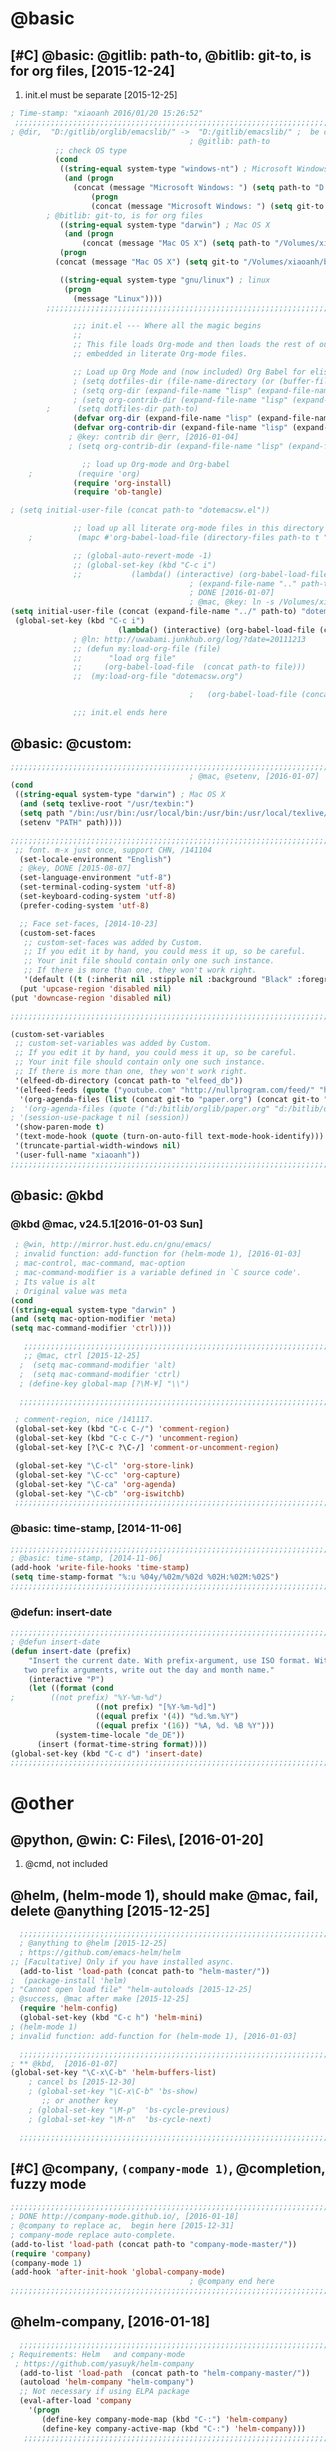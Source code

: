   # Time-stamp: "xiaoanh 2016/01/20 16:08:02"

* @basic
** [#C] @basic: @gitlib: path-to, @bitlib: git-to, is for org files,  [2015-12-24]
   1. init.el must be separate [2015-12-25]
#+BEGIN_SRC emacs-lisp :tangle yes :reports no 
  ; Time-stamp: "xiaoanh 2016/01/20 15:26:52"
   ;;;;;;;;;;;;;;;;;;;;;;;;;;;;;;;;;;;;;;;;;;;;;;;;;;;;;;;;;;;;;;;;;;;;;;;;;;;;;;;;;;;;;;;;;;;;;;;;;;;;;;;;;;;;;;;;;;;;;;;;;;;;;       
  ; @dir,  "D:/gitlib/orglib/emacslib/" ->  "D:/gitlib/emacslib/" ;  be careful of org-link-abbrev-alist, [2016-01-18]
                                          ; @gitlib: path-to
            ;; check OS type
            (cond
             ((string-equal system-type "windows-nt") ; Microsoft Windows
              (and (progn
                (concat (message "Microsoft Windows: ") (setq path-to "D:/gitlib/emacslib/")) ) 
                    (progn  
                    (concat (message "Microsoft Windows: ") (setq git-to "D:/bitlib/orglib/")) )))
          ; @bitlib: git-to, is for org files
             ((string-equal system-type "darwin") ; Mac OS X
              (and (progn   
                  (concat (message "Mac OS X") (setq path-to "/Volumes/xiaoanh/gitlib/emacslib/")))
             (progn
            (concat (message "Mac OS X") (setq git-to "/Volumes/xiaoanh/bitlib/orglib/")))) )

             ((string-equal system-type "gnu/linux") ; linux
              (progn
                (message "Linux"))))
          ;;;;;;;;;;;;;;;;;;;;;;;;;;;;;;;;;;;;;;;;;;;;;;;;;;;;;;;;;;;;;;;;;;;;;;;;;;;;;;;;;;;;;;;;;;;;;;;;;;;;;;;;;;;;;;;;;;;;;;;;;;;;;

                ;;; init.el --- Where all the magic begins
                ;;
                ;; This file loads Org-mode and then loads the rest of our Emacs initialization from Emacs lisp
                ;; embedded in literate Org-mode files.
                
                ;; Load up Org Mode and (now included) Org Babel for elisp embedded in Org Mode files
                ; (setq dotfiles-dir (file-name-directory (or (buffer-file-name) load-file-name)))
                ; (setq org-dir (expand-file-name "lisp" (expand-file-name "org-mode-master" dotfiles-dir)))
                ; (setq org-contrib-dir (expand-file-name "lisp" (expand-file-name "contrib" org-dir)))
          ;      (setq dotfiles-dir path-to)
                (defvar org-dir (expand-file-name "lisp" (expand-file-name "org-mode-master" path-to)))
                (defvar org-contrib-dir (expand-file-name "lisp" (expand-file-name "contrib"  (expand-file-name "org-mode-master" path-to)))) 
               ; @key: contrib dir @err, [2016-01-04]
               ; (setq org-contrib-dir (expand-file-name "lisp" (expand-file-name "contrib" org-dir)))
            
                  ;; load up Org-mode and Org-babel
      ;          (require 'org)
                (require 'org-install)
                (require 'ob-tangle)

  ; (setq initial-user-file (concat path-to "dotemacsw.el"))

                ;; load up all literate org-mode files in this directory
      ;          (mapc #'org-babel-load-file (directory-files path-to t "\\.org$"))

                ;; (global-auto-revert-mode -1)
                ;; (global-set-key (kbd "C-c i")
                ;;           (lambda() (interactive) (org-babel-load-file (concat path-to "dotemacswrg.org"))))
                                          ; (expand-file-name ".." path-to)
                                          ; DONE [2016-01-07]
                                          ; @mac, @key: ln -s /Volumes/xiaoanh/gitlib/dotemacsw.el ~/.emacs.el
  (setq initial-user-file (concat (expand-file-name "../" path-to) "dotemacsw.el"))
   (global-set-key (kbd "C-c i")
                          (lambda() (interactive) (org-babel-load-file (concat  (expand-file-name "../" path-to)  "dotemacswrg.org"))))
                ; @ln: http://uwabami.junkhub.org/log/?date=20111213
                ;; (defun my:load-org-file (file)
                ;;      "load org file"
                ;;     (org-babel-load-file  (concat path-to file)))
                ;;  (my:load-org-file "dotemacsw.org")

                                          ;   (org-babel-load-file (concat path-to "dotemacsw.org"))

                ;;; init.el ends here
                
#+END_SRC
** @basic: @custom: 
#+BEGIN_SRC emacs-lisp :tangle yes
  ;;;;;;;;;;;;;;;;;;;;;;;;;;;;;;;;;;;;;;;;;;;;;;;;;;;;;;;;;;;;;;;;;;;;;;;;;;;;;;;;;;;;;;;;;;;;;;;;;;;;;;;;;;;;;;;;;;;;;;;;;;;;;
                                          ; @mac, @setenv, [2016-01-07]
  (cond
   ((string-equal system-type "darwin") ; Mac OS X
    (and (setq texlive-root "/usr/texbin:")
    (setq path "/bin:/usr/bin:/usr/local/bin:/usr/bin:/usr/local/texlive/2013/bin/x86_64-darwin:/usr/local/cellar/ghostscript/9.07/bin:")
    (setenv "PATH" path))))

  ;;;;;;;;;;;;;;;;;;;;;;;;;;;;;;;;;;;;;;;;;;;;;;;;;;;;;;;;;;;;;;;;;;;;;;;;;;;;;;;;;;;;;;;;;;;;;;;;;;;;;;;;;;;;;;;;;;;;;;;;;;;;;
   ;; font. m-x just once, support CHN, /141104
    (set-locale-environment "English")
    ; @key, DONE [2015-08-07]
    (set-language-environment "utf-8")
    (set-terminal-coding-system 'utf-8)
    (set-keyboard-coding-system 'utf-8)
    (prefer-coding-system 'utf-8)
    
    ;; Face set-faces, [2014-10-23]
    (custom-set-faces
     ;; custom-set-faces was added by Custom.
     ;; If you edit it by hand, you could mess it up, so be careful.
     ;; Your init file should contain only one such instance.
     ;; If there is more than one, they won't work right.
     '(default ((t (:inherit nil :stipple nil :background "Black" :foreground "gray85" :inverse-video nil :box nil :strike-through nil :overline nil :underline nil :slant normal :weight normal :height 120 :width normal :foundry "apple" :family "Menlo")))))
    (put 'upcase-region 'disabled nil)
  (put 'downcase-region 'disabled nil)

  ;;;;;;;;;;;;;;;;;;;;;;;;;;;;;;;;;;;;;;;;;;;;;;;;;;;;;;;;;;;;;;;;;;;;;;;;;;;;;;;;;;;;;;;;;;;;;;;;;;;;;;;;;;;;;;;;;;;;;;;;;;;;;  

  (custom-set-variables
   ;; custom-set-variables was added by Custom.
   ;; If you edit it by hand, you could mess it up, so be careful.
   ;; Your init file should contain only one such instance.
   ;; If there is more than one, they won't work right.
   '(elfeed-db-directory (concat path-to "elfeed_db"))
   '(elfeed-feeds (quote ("youtube.com" "http://nullprogram.com/feed/" "http://www.terminally-incoherent.com/blog/feed/")))
    '(org-agenda-files (list (concat git-to "paper.org") (concat git-to "study.org") (concat git-to "journal.org") (concat git-to "project.org") (concat git-to "task.org") (concat git-to  "note.org")))
  ;  '(org-agenda-files (quote ("d:/bitlib/orglib/paper.org" "d:/bitlib/orglib/study.org" "d:/bitlib/orglib/journal.org" "d:/bitlib/orglib/project.org" "d:/bitlib/orglib/task.org" "d:/bitlib/orglib/note.org")))
  ; '(session-use-package t nil (session))
   '(show-paren-mode t)
   '(text-mode-hook (quote (turn-on-auto-fill text-mode-hook-identify)))
   '(truncate-partial-width-windows nil)
   '(user-full-name "xiaoanh"))
  ;;;;;;;;;;;;;;;;;;;;;;;;;;;;;;;;;;;;;;;;;;;;;;;;;;;;;;;;;;;;;;;;;;;;;;;;;;;;;;;;;;;;;;;;;;;;;;;;;;;;;;;;;;;;;;;;;;;;;;;;;;;;;  
#+END_SRC
** @basic: @kbd
*** @kbd @mac, v24.5.1[2016-01-03 Sun]
#+BEGIN_SRC emacs-lisp :tangle yes
  ; @win, http://mirror.hust.edu.cn/gnu/emacs/
  ; invalid function: add-function for (helm-mode 1), [2016-01-03]
  ; mac-control, mac-command, mac-option
  ; mac-command-modifier is a variable defined in `C source code'.
  ; Its value is alt
  ; Original value was meta
 (cond 
 ((string-equal system-type "darwin" )
 (and (setq mac-option-modifier 'meta)
 (setq mac-command-modifier 'ctrl))))

    ;;;;;;;;;;;;;;;;;;;;;;;;;;;;;;;;;;;;;;;;;;;;;;;;;;;;;;;;;;;;;;;;;;;;;;;;;;;;;;;;;;;;;;;;;;;;;;;;;;;;;;;;;;;;;;;;;;;;;;;;;;;;;
    ;; @mac, ctrl [2015-12-25]
   ;  (setq mac-command-modifier 'alt)
   ;  (setq mac-command-modifier 'ctrl)
   ; (define-key global-map [?\M-¥] "\\")
   
   ;;;;;;;;;;;;;;;;;;;;;;;;;;;;;;;;;;;;;;;;;;;;;;;;;;;;;;;;;;;;;;;;;;;;;;;;;;;;;;;;;;;;;;;;;;;;;;;;;;;;;;;;;;;;;;;;;;;;;;;;;;;;;

  ; comment-region, nice /141117.
  (global-set-key (kbd "C-c C-/") 'comment-region)
  (global-set-key (kbd "C-c C-/") 'uncomment-region)
  (global-set-key [?\C-c ?\C-/] 'comment-or-uncomment-region)
  
  (global-set-key "\C-cl" 'org-store-link)
  (global-set-key "\C-cc" 'org-capture)
  (global-set-key "\C-ca" 'org-agenda)
  (global-set-key "\C-cb" 'org-iswitchb)
  ;;;;;;;;;;;;;;;;;;;;;;;;;;;;;;;;;;;;;;;;;;;;;;;;;;;;;;;;;;;;;;;;;;;;;;;;;;;;;;;;;;;;;;;;;;;;;;;;;;;;;;;;;;;;;;;;;;;;;;;;;;;;;
#+END_SRC

*** @basic: time-stamp, [2014-11-06]
#+BEGIN_SRC emacs-lisp :tangle yes
;;;;;;;;;;;;;;;;;;;;;;;;;;;;;;;;;;;;;;;;;;;;;;;;;;;;;;;;;;;;;;;;;;;;;;;;;;;;;;;;;;;;;;;;;;;;;;;;;;;;;;;;;;;;;;;;;;;;;;;;;;;;;
; @basic: time-stamp, [2014-11-06]
(add-hook 'write-file-hooks 'time-stamp)
(setq time-stamp-format "%:u %04y/%02m/%02d %02H:%02M:%02S")
;;;;;;;;;;;;;;;;;;;;;;;;;;;;;;;;;;;;;;;;;;;;;;;;;;;;;;;;;;;;;;;;;;;;;;;;;;;;;;;;;;;;;;;;;;;;;;;;;;;;;;;;;;;;;;;;;;;;;;;;;;;;;
#+END_SRC
*** @defun: insert-date
#+BEGIN_SRC emacs-lisp :tangle yes
;;;;;;;;;;;;;;;;;;;;;;;;;;;;;;;;;;;;;;;;;;;;;;;;;;;;;;;;;;;;;;;;;;;;;;;;;;;;;;;;;;;;;;;;;;;;;;;;;;;;;;;;;;;;;;;;;;;;;;;;;;;;;
; @defun insert-date
(defun insert-date (prefix)
    "Insert the current date. With prefix-argument, use ISO format. With
   two prefix arguments, write out the day and month name."
    (interactive "P")
    (let ((format (cond
;	     ((not prefix) "%Y-%m-%d")
                   ((not prefix) "[%Y-%m-%d]")
                   ((equal prefix '(4)) "%d.%m.%Y")
                   ((equal prefix '(16)) "%A, %d. %B %Y")))
          (system-time-locale "de_DE"))
      (insert (format-time-string format))))
(global-set-key (kbd "C-c d") 'insert-date)
;;;;;;;;;;;;;;;;;;;;;;;;;;;;;;;;;;;;;;;;;;;;;;;;;;;;;;;;;;;;;;;;;;;;;;;;;;;;;;;;;;;;;;;;;;;;;;;;;;;;;;;;;;;;;;;;;;;;;;;;;;;;;
#+END_SRC

* @other
** @python, @win: C:\Program Files\Python35\, [2016-01-20]
   1. @cmd, not included 
** @helm, (helm-mode 1), should make @mac, fail, delete @anything [2015-12-25]
#+BEGIN_SRC emacs-lisp :tangle yes
    ;;;;;;;;;;;;;;;;;;;;;;;;;;;;;;;;;;;;;;;;;;;;;;;;;;;;;;;;;;;;;;;;;;;;;;;;;;;;;;;;;;;;;;;;;;;;;;;;;;;;;;;;;;;;;;;;;;;;;;;;;;;;;
    ; @anything to @helm [2015-12-25]
    ; https://github.com/emacs-helm/helm
  ;; [Facultative] Only if you have installed async.
    (add-to-list 'load-path (concat path-to "helm-master/"))
  ;  (package-install 'helm)
  ; "Cannot open load file" "helm-autoloads [2015-12-25]
  ; @success, @mac after make [2015-12-25] 
    (require 'helm-config)
    (global-set-key (kbd "C-c h") 'helm-mini)
  ; (helm-mode 1)
  ; invalid function: add-function for (helm-mode 1), [2016-01-03]

    ;;;;;;;;;;;;;;;;;;;;;;;;;;;;;;;;;;;;;;;;;;;;;;;;;;;;;;;;;;;;;;;;;;;;;;;;;;;;;;;;;;;;;;;;;;;;;;;;;;;;;;;;;;;;;;;;;;;;;;;;;;;;;
  ; ** @kbd,  [2016-01-07]
  (global-set-key "\C-x\C-b" 'helm-buffers-list) 
      ; cancel bs [2015-12-30]
      ; (global-set-key "\C-x\C-b" 'bs-show) 
         ;; or another key
      ; (global-set-key "\M-p"  'bs-cycle-previous)
      ; (global-set-key "\M-n"  'bs-cycle-next)

    ;;;;;;;;;;;;;;;;;;;;;;;;;;;;;;;;;;;;;;;;;;;;;;;;;;;;;;;;;;;;;;;;;;;;;;;;;;;;;;;;;;;;;;;;;;;;;;;;;;;;;;;;;;;;;;;;;;;;;;;;;;;;;
#+END_SRC
** [#C] @company, =(company-mode 1)=, @completion, fuzzy mode
#+BEGIN_SRC emacs-lisp :tangle yes
  ;;;;;;;;;;;;;;;;;;;;;;;;;;;;;;;;;;;;;;;;;;;;;;;;;;;;;;;;;;;;;;;;;;;;;;;;;;;;;;;;;;;;;;;;;;;;;;;;;;;;;;;;;;;;;;;;;;;;;;;;;;;;;
  ; DONE http://company-mode.github.io/, [2016-01-18]
  ; @company to replace ac,  begin here [2015-12-31]
  ; company-mode replace auto-complete. 
  (add-to-list 'load-path (concat path-to "company-mode-master/"))
  (require 'company)
  (company-mode 1)
  (add-hook 'after-init-hook 'global-company-mode)
                                          ; @company end here
  ;;;;;;;;;;;;;;;;;;;;;;;;;;;;;;;;;;;;;;;;;;;;;;;;;;;;;;;;;;;;;;;;;;;;;;;;;;;;;;;;;;;;;;;;;;;;;;;;;;;;;;;;;;;;;;;;;;;;;;;;;;;;;
#+END_SRC

** @helm-company, [2016-01-18]
#+BEGIN_SRC emacs-lisp :tangle yes
  ;;;;;;;;;;;;;;;;;;;;;;;;;;;;;;;;;;;;;;;;;;;;;;;;;;;;;;;;;;;;;;;;;;;;;;;;;;;;;;;;;;;;;;;;;;;;;;;;;;;;;;;;;;;;;;;;;;;;;;;;;;;;;                                  
; Requirements: Helm   and company-mode
 ; https://github.com/yasuyk/helm-company
  (add-to-list 'load-path  (concat path-to "helm-company-master/"))  
  (autoload 'helm-company "helm-company")
  ;; Not necessary if using ELPA package
  (eval-after-load 'company
    '(progn
       (define-key company-mode-map (kbd "C-:") 'helm-company)
       (define-key company-active-map (kbd "C-:") 'helm-company)))
   ;;;;;;;;;;;;;;;;;;;;;;;;;;;;;;;;;;;;;;;;;;;;;;;;;;;;;;;;;;;;;;;;;;;;;;;;;;;;;;;;;;;;;;;;;;;;;;;;;;;;;;;;;;;;;;;;;;;;;;;;;;;;;
#+END_SRC

** [#C] @ac, @completion
#+BEGIN_SRC emacs-lisp :tangle yes
  ;;;;;;;;;;;;;;;;;;;;;;;;;;;;;;;;;;;;;;;;;;;;;;;;;;;;;;;;;;;;;;;;;;;;;;;;;;;;;;;;;;;;;;;;;;;;;;;;;;;;;;;;;;;;;;;;;;;;;;;;;;;;;
  ; must add yaxception, log4e, auto-complete-pcmp and org-ac in auto-complete-master dir, [2016-01-20]
  ;; auto-complete, [2014-11-06]
  (add-to-list 'load-path (concat path-to "auto-complete-master/"))
  ; (add-to-list 'load-path (concat path-to "auto-complete-master"))
  ; (add-to-list 'ac-dictionary-directories "D:/dotemacsw/auto-complete-master/ac-dict")
  (require 'auto-complete)
  (require 'auto-complete-config)
  (require 'log4e)
  (require 'yaxception)
  (require 'auto-complete-pcmp)
  (require 'org-ac)
  ;; missing auto-complete-pcmp, https://github.com/aki2o/auto-complete-pcmp
  ;; Make config suit for you. About the config item, eval the following sexp.
  ;; (customize-group "org-ac")
  (org-ac/config-default)

  (ac-config-default)
  (add-to-list 'ac-dictionary-directories (concat path-to "auto-complete-master/ac-dict"))
  (auto-complete-mode 1) 

  ;;;;;;;;;;;;;;;;;;;;;;;;;;;;;;;;;;;;;;;;;;;;;;;;;;;;;;;;;;;;;;;;;;;;;;;;;;;;;;;;;;;;;;;;;;;;;;;;;;;;;;;;;;;;;;;;;;;;;;;;;;;;;
#+END_SRC
*** @ac, ac-ispell, =(flyspell-mode 1)= [2016-01-18]
#+BEGIN_SRC emacs-lisp :tangle yes
  ;;;;;;;;;;;;;;;;;;;;;;;;;;;;;;;;;;;;;;;;;;;;;;;;;;;;;;;;;;;;;;;;;;;;;;;;;;;;;;;;;;;;;;;;;;;;;;;;;;;;;;;;;;;;;;;;;;;;;;;;;;;;;
  ;; @win
  (if (string-equal system-type "windows-nt")
  (and (progn (add-to-list 'exec-path "C:/Program Files (x86)/Aspell/bin"))
  (setq-default ispell-program-name "aspell")
  (progn (setq ispell-personal-dictionary "C:/Program Files (x86)/Aspell/dict"))))

  ;;;;;;;;;;;;;;;;;;;;;;;;;;;;;;;;;;;;;;;;;;;;;;;;;;;;;;;;;;;;;;;;;;;;;;;;;;;;;;;;;;;;;;;;;;;;;;;;;;;;;;;;;;;;;;;;;;;;;;;;;;;;;
  ;; @mac, [2015-12-28]
  (if (string-equal system-type "darwin")
  (and (setq ispell-program-name "/usr/local/bin/ispell")
  (setq-default ispell-program-name "/usr/local/bin/aspell")))

  ; @seamless, for both 
  (require 'ispell)
  (setq text-mode-hook '(lambda()  (flyspell-mode t)  ) )
  (add-hook 'LaTeX-mode-hook 'flyspell-mode)
  (ispell-minor-mode) 
  ; @flyspell, [2016-01-18]
  (flyspell-mode 1)
  ;;;;;;;;;;;;;;;;;;;;;;;;;;;;;;;;;;;;;;;;;;;;;;;;;;;;;;;;;;;;;;;;;;;;;;;;;;;;;;;;;;;;;;;;;;;;;;;;;;;;;;;;;;;;;;;;;;;;;;;;;;;;;
#+END_SRC
*** @ac, first ispell, then ac-ispell [2015-12-28]
#+BEGIN_SRC emacs-lisp
;;;;;;;;;;;;;;;;;;;;;;;;;;;;;;;;;;;;;;;;;;;;;;;;;;;;;;;;;;;;;;;;;;;;;;;;;;;;;;;;;;;;;;;;;;;;;;;;;;;;;;;;;;;;;;;;;;;;;;;;;;;;;
(add-to-list 'load-path (concat path-to "auto-complete-master/"))
; (add-to-list 'load-path "D:/dotemacsw/auto-complete-master/")
(require 'ac-ispell)
(eval-after-load "auto-complete" '(progn (ac-ispell-setup)))
(add-hook 'git-commit-mode-hook 'ac-ispell-ac-setup)
(add-hook 'mail-mode-hook 'ac-ispell-ac-setup)

; error enabling flyspell mode, ispell-set-spellcheker, /141106
(setq flyspell-issue-welcome-flag nil)
;; fix flyspell problem
;;;;;;;;;;;;;;;;;;;;;;;;;;;;;;;;;;;;;;;;;;;;;;;;;;;;;;;;;;;;;;;;;;;;;;;;;;;;;;;;;;;;;;;;;;;;;;;;;;;;;;;;;;;;;;;;;;;;;;;;;;;;;
#+END_SRC
** @org-ac, [2016-01-19], Dependency:  yaxception.el, popup.el, fuzzy. el and log4e.el, @aki2o
  #+BEGIN_SRC emacs-lisp :tangle no
     ;;;;;;;;;;;;;;;;;;;;;;;;;;;;;;;;;;;;;;;;;;;;;;;;;;;;;;;;;;;;;;;;;;;;;;;;;;;;;;;;;;;;;;;;;;;;;;;;;;;;;;;;;;;;;;;;;;;;;;;;;;;;;
                                            ;  https://github.com/aki2o/org-ac
                                            ;  Hiroaki Otsu aki2o
                                            ; @err: Cannot open load file: no such file or directory, auto-complete-pcmp
                                            ; https://github.com/aki2o/auto-complete-pcmp
                                            ; provide the functions of auto-complete for handling Programmable Completion.

    ; Tested On  auto-complete-pcmp.el … 0.0.1 and log4e.el … 0.2.0
    (add-to-list 'load-path (concat path-to "org-ac-master/"))
    (require 'org-ac)
    ;; Make config suit for you. About the config item, eval the following sexp.
    ;; (customize-group "org-ac")
    ; (org-ac/config-default)

    ;;;;;;;;;;;;;;;;;;;;;;;;;;;;;;;;;;;;;;;;;;;;;;;;;;;;;;;;;;;;;;;;;;;;;;;;;;;;;;;;;;;;;;;;;;;;;;;;;;;;;;;;;;;;;;;;;;;;;;;;;;;;;
  #+END_SRC

** @org-publish, [2016-01-08]
#+BEGIN_SRC emacs-lisp :tangle yes
    ;;;;;;;;;;;;;;;;;;;;;;;;;;;;;;;;;;;;;;;;;;;;;;;;;;;;;;;;;;;;;;;;;;;;;;;;;;;;;;;;;;;;;;;;;;;;;;;;;;;;;;;;;;;;;;;;;;;;;;;;;;;;;
                                          ; @org-publish, [2016-01-08]
          ; @err, org-publish-org-to-html is void
                                          ; http://comments.gmane.org/gmane.emacs.orgmode/76412

                                          ; http://dayigu.github.io/WhyUseOrgModeToWriteBlog.html
                                          ; @github, [2016-01-08]
                                          ; create orgblog and xiaoanh.github.com dir, [2016-01-08]
  ;(setq path-orgblog  (concat (expand-file-name "../" path-to) "orgblog"))
  ;(setq path-orgpublish  (concat (expand-file-name "../" path-to) "xiaoanh.github.io"))
  (require 'org)
  (require 'ox-publish)
                                          ; (require 'org-publish)
                                          ; (list path-orgblog)
                                          ;  "org-publish", which belongs to the old framework.
                                          ;  try requiring  "ox-publish" instead.
                                          ; replacing "org-publish-org-to-html" by "org-html-publish-to-html" into my .emacs.

    ;;;;;;;;;;;;;;;;;;;;;;;;;;;;;;;;;;;;;;;;;;;;;;;;;;;;;;;;;;;;;;;;;;;;;;;;;;;;;;;;;;;;;;;;;;;;;;;;;;;;;;;;;;;;;;;;;;;;;;;;;;;;;
                                          ;  MS
  (cond
   ((string-equal system-type "windows-nt")  ; MS
  (setq org-publish-project-alist
        '(
          ("blog-notes"
  ;         :base-directory "~/org/blog/"
                                          ;         :base-directory  path-orgblog
           :base-directory  "D:/gitlib/orgblog"     
  ;         :base-directory  "D:/gitlib/orglib/orgblog"     
           :base-extension "org"
  ;         :publishing-directory "~/org/dayigu.github.com/"
           :publishing-directory "D:/weblib"
  ;         :publishing-directory "/ssh:xiaoanh@github.com: D:/gitlib/orglib/xiaoanh.github.io"
           :recursive t
                                          ;         :publishing-function org-publish-org-to-html
           :publishing-function org-html-publish-to-html   
           :headline-levels 4
           :section-numbers nil
           :auto-preamble t
           :auto-sitemap t                ; Generate sitemap.org automagically...
           :sitemap-filename "sitemap.org"  ; ... call it sitemap.org (it's the default)...
           :sitemap-title "Sitemap"         ; ... with title 'Sitemap'.
           :author "xiaoanh"
  ;         :email "dayigu at gmail dot com"
                                          ;          :style    "<link rel=\"stylesheet\" type=\"text/css\" href=\"css/worg.css\"/>"
           :sitemap-sort-files anti-chronologically
           :sitemap-file-entry-format "%d %t"
           )
          ("blog-static"
  ;         :base-directory "~/org/blog/"
           :base-directory "D:/gitlib/orgblog"
           :base-extension "css\\|js\\|png\\|jpg\\|gif\\|pdf\\|mp3\\|ogg\\|swf"
                                          ;         :publishing-directory "~/org/dayigu.github.com/"
  ;         :publishing-directory "/ssh:xiaoanh@github.com:  D:/gitlib/orglib/xiaoanh.github.io"
           :publishing-directory "D:/weblib"
           :recursive t
           :publishing-function org-publish-attachment
           )
          ("blog" :components ("blog-notes" "blog-static"))
          ;;
          ))))
  ;;;;;;;;;;;;;;;;;;;;;;;;;;;;;;;;;;;;;;;;;;;;;;;;;;;;;;;;;;;;;;;;;;;;;;;;;;;;;;;;;;;;;;;;;;;;;;;;;;;;;;;;;;;;;;;;;;;;;;;;;;;;;
  ; Mac OS X
  (cond
   ((string-equal system-type "darwin")  ; Mac OS X
  (setq org-publish-project-alist
        '(
          ("blog-notes"
  ;         :base-directory "~/org/blog/"
                                          ;         :base-directory  path-orgblog
           :base-directory  "/Volumes/xiaoanh/gitlib/orgblog"     
  ;         :base-directory  "/Volumes/xiaoanh/gitlib/orglib/orgblog"     
           :base-extension "org"
  ;         :publishing-directory "/ssh:xiaoanh@github.com: /Volumes/xiaoanh/gitlib/orglib/xiaoanh.github.io"
           :publishing-directory "/Volumes/xiaoanh/weblib"
  ;         :publishing-directory "/Volumes/xiaoanh/gitlib/orglib/xiaoanh.github.io"        
  ;         :publishing-directory "/ssh:xiaoanh@github.com: D:/gitlib/orglib/orghtml"
           :recursive t
                                          ;         :publishing-function org-publish-org-to-html
           :publishing-function org-html-publish-to-html   
           :headline-levels 4
           :section-numbers nil
           :auto-preamble t
           :auto-sitemap t                ; Generate sitemap.org automagically...
           :sitemap-filename "sitemap.org"  ; ... call it sitemap.org (it's the default)...
           :sitemap-title "Sitemap"         ; ... with title 'Sitemap'.
           :author "xiaoanh"
  ;         :email "dayigu at gmail dot com"
           :style    "<link rel=\"stylesheet\" type=\"text/css\" href=\"css/worg.css\"/>"
           )
          ("blog-static"
  ;         :base-directory "~/org/blog/"
           :base-directory "/Volumes/xiaoanh/gitlib/orgblog"
  ;         :base-directory "/Volumes/xiaoanh/gitlib/orglib/orgblog"
           :base-extension "css\\|js\\|png\\|jpg\\|gif\\|pdf\\|mp3\\|ogg\\|swf"
                                          ;         :publishing-directory "~/org/dayigu.github.com/"
  ;         :publishing-directory "/ssh:xiaoanh@github.com:  /Volumes/xiaoanh/gitlib/orglib/xiaoanh.github.io"
           :publishing-directory "/Volumes/xiaoanh/weblib"
  ;         :publishing-directory "/Volumes/xiaoanh/gitlib/orglib/xiaoanh.github.io"        
  ;         :publishing-directory "D:/gitlib/orglib/xiaoanh.github.io"        
           :recursive t
           :publishing-function org-publish-attachment
           )
          ("blog" :components ("blog-notes" "blog-static"))
          ;;
          ))))
                                          ; M-x org-publish-project RET blog RET

                                          ; @key: postamble, [2016-01-18]
  (setq org-export-html-postamble nil)
    ;;;;;;;;;;;;;;;;;;;;;;;;;;;;;;;;;;;;;;;;;;;;;;;;;;;;;;;;;;;;;;;;;;;;;;;;;;;;;;;;;;;;;;;;;;;;;;;;;;;;;;;;;;;;;;;;;;;;;;;;;;;;;
#+END_SRC

#+RESULTS:
** @markdown [2016-01-08]
   1. markdown最主要的用途可能就是blog了
#+BEGIN_SRC emacs-lisp :tangle yes
  ; MD, [2015-02-13]
  (add-to-list 'load-path (concat path-to "markdown-mode/"))  
;  (add-to-list 'load-path  path-to)  
  (autoload 'markdown-mode "markdown-mode"   "Major mode for editing Markdown files" t)
  (add-to-list 'auto-mode-alist '("\\.text\\'" . markdown-mode))
  (add-to-list 'auto-mode-alist '("\\.markdown\\'" . markdown-mode))
  (add-to-list 'auto-mode-alist '("\\.md\\'" . markdown-mode))
#+END_SRC
** @pandoc
*** 黑魔法利器pandoc, [2016-01-12]
    1. 如果你需要把文件从一种标记语言格式转换到另一种格式，pandoc会是你的瑞士军刀
** @pomodoro, @org-timer
#+BEGIN_SRC emacs-lisp :tangle yes
                                          ; @ln : http://orgmode.org/worg/org-gtd-etc.html, [2016-01-12]
                                          ; Activate the org-timer module :
  (add-to-list 'org-modules 'org-timer)
  ; Set a default value for the timer, for example :
  (setq org-timer-default-timer 25)
  ;; Modify the org-clock-in so that a timer is started with the default
  ;; value except if a timer is already started :
  (add-hook 'org-clock-in-hook (lambda ()
        (if (not org-timer-current-timer) 
        (org-timer-set-timer '(16)))))

#+END_SRC
** @helm-bibtex-master, dash first
#+BEGIN_SRC emacs-lisp :tangle yes
    ;;;;;;;;;;;;;;;;;;;;;;;;;;;;;;;;;;;;;;;;;;;;;;;;;;;;;;;;;;;;;;;;;;;;;;;;;;;;;;;;;;;;;;;;;;;;;;;;;;;;;;;;;;;;;;;;;;;;;;;;;;;;;
    ;;  @helm, helm-bibtex
    ; @err, can not load parsebib
    ; @success, Cannot open load file -> (add-to-list ‘load-path “/Users/user_name/bin/”)
    ; ;; Requirements are parsebib, helm, s, dash, and f.  The easiest way
    ; *** @parsebib @google, https://github.com/joostkremers/parsebib, @Preamble, @String, or @Comment
    ; https://github.com/tmalsburg/helm-bibtex
    ; *** @dash can not load parsebib
    ; https://github.com/magnars/dash.el
    ; *** @s can not load s and f
    ; https://github.com/magnars/s.el
    ; https://github.com/rejeep/f.el
    ; *** @success, parsebib, dash, s and f finally
    (add-to-list 'load-path (concat path-to "dash.el-master/"))
    (require 'dash) 
    (add-to-list 'load-path (concat path-to "s.el-master/"))
    (require 's)
    (add-to-list 'load-path (concat path-to "f.el-master/"))
    (require 'f)
    ; A modern list library for Emacs 
    ; All functions and constructs in the library are prefixed with a dash (-).
    
    (add-to-list 'load-path (concat path-to "parsebib-master/"))
    (require 'parsebib)
    (add-to-list 'load-path (concat path-to "helm-bibtex-master/"))
    (autoload 'helm-bibtex "helm-bibtex" "" t)
    ; (setq helm-bibtex-bibliography '("/path/to/bibtex-file-1.bib" "/path/to/bibtex-file-2.bib"))
    ; helm-bibtex, bitlib->gitlib [2015-12-28]
    (setq helm-bibtex-bibliography (list (concat path-to "bib1410.bib") (concat path-to "bib1505.bib") (concat path-to "bib1506.bib") ))
;    (setq helm-bibtex-bibliography '( (concat path-to "bib1410.bib") (concat path-to "bib1505.bib") (concat path-to "bib1506.bib") ))
  ;  (setq helm-bibtex-bibliography '("D:/gitlib/bib1410.bib" "D:/gitlib/bib1505.bib" "D:/gitlib/bib1506.bib" ))
  ;  (setq helm-bibtex-bibliography '("D:/gitlib/orglib/bib1410.bib" "D:/gitlib/orglib/bib1505.bib" "D:/gitlib/orglib/bib1506.bib" ))
    ; (setq helm-bibtex-bibliography '("D:/bitlib/orglib/bib1410.bib" "D:/bitlib/orglib/bib1505.bib" "D:/bitlib/orglib/bib1506.bib" ))
 
    (setq helm-bibtex-library-path (list (concat git-to "paper1512/") ))    
;    (setq helm-bibtex-library-path (concat git-to "paper1512/") )    
;    (setq helm-bibtex-library-path "D:/bitlib/orglib/paper1512/" )
    ; (setq helm-bibtex-library-path '("/path1/to/pdfs" "/path2/to/pdfs"))
    ; (setq helm-bibtex-notes-path "/path/to/notes.org")
    (setq helm-bibtex-notes-path "D:/gitlib/bib_notes.org")
    (setq helm-bibtex-pdf-symbol "⌘")
    (setq helm-bibtex-notes-symbol "✎")
    ;;;;;;;;;;;;;;;;;;;;;;;;;;;;;;;;;;;;;;;;;;;;;;;;;;;;;;;;;;;;;;;;;;;;;;;;;;;;;;;;;;;;;;;;;;;;;;;;;;;;;;;;;;;;;;;;;;;;;;;;;;;;;
#+END_SRC
** @guide-key
#+BEGIN_SRC emacs-lisp
  ;;;;;;;;;;;;;;;;;;;;;;;;;;;;;;;;;;;;;;;;;;;;;;;;;;;;;;;;;;;;;;;;;;;;;;;;;;;;;;;;;;;;;;;;;;;;;;;;;;;;;;;;;;;;;;;;;;;;;;;;;;;;
  ; https://github.com/kai2nenobu/guide-key
  ; @guide-key begin here
  
  ; @guide-key end here
  ;;;;;;;;;;;;;;;;;;;;;;;;;;;;;;;;;;;;;;;;;;;;;;;;;;;;;;;;;;;;;;;;;;;;;;;;;;;;;;;;;;;;;;;;;;;;;;;;;;;;;;;;;;;;;;;;;;;;;;;;;;;;
#+END_SRC
** @use-package [2015-12-31]
#+BEGIN_SRC emacs-lisp
  ;;;;;;;;;;;;;;;;;;;;;;;;;;;;;;;;;;;;;;;;;;;;;;;;;;;;;;;;;;;;;;;;;;;;;;;;;;;;;;;;;;;;;;;;;;;;;;;;;;;;;;;;;;;;;;;;;;;;;;;;;;;;;
  ; @use-package begin here [2015-12-31]
  ; https://github.com/jwiegley/use-package
  (add-to-list 'load-path (concat path-to "use-package-master/"))
; (require 'use-package)
  ; @use-package end here
  ;;;;;;;;;;;;;;;;;;;;;;;;;;;;;;;;;;;;;;;;;;;;;;;;;;;;;;;;;;;;;;;;;;;;;;;;;;;;;;;;;;;;;;;;;;;;;;;;;;;;;;;;;;;;;;;;;;;;;;;;;;;;;
#+END_SRC
** TODO @magit, v24.5 [2015-12-30]
   - State "TODO"       from ""           [2016-01-04 Mon 10:20]
#+BEGIN_SRC emacs-lisp
  ;;;;;;;;;;;;;;;;;;;;;;;;;;;;;;;;;;;;;;;;;;;;;;;;;;;;;;;;;;;;;;;;;;;;;;;;;;;;;;;;;;;;;;;;;;;;;;;;;;;;;;;;;;;;;;;;;;;;;;;;;;;;;
  ; @magit, [2015-12-30]
  ; http://magit.vc/manual/magit/
  ; @make @err: *** At least version 24.4 of Emacs is required.  Stop.
   (add-to-list 'load-path (concat path-to "magit-master/lisp/"))
  ;  (require 'magit)
  ;; (with-eval-after-load 'info
  ;;   (info-initialize)
  ;;   (add-to-list 'Info-directory-list
  ;;                (concat path-to "/Documentation/")))
  
#+END_SRC
** @eldoc [2015-12-30]
#+BEGIN_SRC emacs-lisp :tangle yes 
  ;;;;;;;;;;;;;;;;;;;;;;;;;;;;;;;;;;;;;;;;;;;;;;;;;;;;;;;;;;;;;;;;;;;;;;;;;;;;;;;;;;;;;;;;;;;;;;;;;;;;;;;;;;;;;;;;;;;;;;;;;;;;;
  ; @eldoc [2015-12-30]
  (add-hook 'emacs-lisp-mode-hook 'turn-on-eldoc-mode)
  (add-hook 'lisp-interaction-mode-hook 'turn-on-eldoc-mode)
  (add-hook 'ielm-mode-hook 'turn-on-eldoc-mode)
  ; org-eldoc, @ln: https://bitbucket.org/ukaszg/org-eldoc
  ; org-eldoc is part of org-mode contrib repository
  ; \gitlib\orglib\emacslib\org-mode-master\contrib\lisp
  ; (setq org-contrib-dir (expand-file-name "lisp" (expand-file-name "contrib" org-dir)))
  ; (setq org-contrib-dir (expand-file-name "lisp" (expand-file-name "contrib" org-dir)))
  (add-to-list 'load-path org-contrib-dir)
  (require 'org-eldoc)
  (org-eldoc-load)
  ; (org-eldoc-hook-setup)
  ;;;;;;;;;;;;;;;;;;;;;;;;;;;;;;;;;;;;;;;;;;;;;;;;;;;;;;;;;;;;;;;;;;;;;;;;;;;;;;;;;;;;;;;;;;;;;;;;;;;;;;;;;;;;;;;;;;;;;;;;;;;;;
#+END_SRC
** @anything, @err [2015-12-29]
#+BEGIN_SRC emacs-lisp :tangle no
    ;;;;;;;;;;;;;;;;;;;;;;;;;;;;;;;;;;;;;;;;;;;;;;;;;;;;;;;;;;;;;;;;;;;;;;;;;;;;;;;;;;;;;;;;;;;;;;;;;;;;;;;;;;;;;;;;;;;;;;;;;;;;;
  ; @anything, why not working
  ; @err, can  not open load file anything-config
    ;; (add-to-list 'load-path (concat path-to "anything/")
    ;; (require 'anything-config)
    ;; (setq anything-sources
    ;;       (list anything-c-source-buffers
    ;;         anything-c-source-locate
    ;;             anything-c-source-file-name-history
    ;;             anything-c-source-info-pages
    ;;             anything-c-source-man-pages
    ;;             anything-c-source-file-cache
    ;;             anything-c-source-emacs-commands))
    ;;;;;;;;;;;;;;;;;;;;;;;;;;;;;;;;;;;;;;;;;;;;;;;;;;;;;;;;;;;;;;;;;;;;;;;;;;;;;;;;;;;;;;;;;;;;;;;;;;;;;;;;;;;;;;;;;;;;;;;;;;;;;
#+END_SRC

** @async emacs-async-master for helm
#+BEGIN_SRC emacs-lisp 
; https://github.com/jwiegley/emacs-async
(add-to-list 'load-path (concat path-to "emacs-async-master/"))
(autoload 'dired-async-mode "dired-async.el" nil t)
(dired-async-mode 1)
#+END_SRC
** @smex [2015-12-25]
#+BEGIN_SRC emacs-lisp :tangle yes
;;;;;;;;;;;;;;;;;;;;;;;;;;;;;;;;;;;;;;;;;;;;;;;;;;;;;;;;;;;;;;;;;;;;;;;;;;;;;;;;;;;;;;;;;;;;;;;;;;;;;;;;;;;;;;;;;;;;;;;;;;;;;
; https://github.com/nonsequitur/smex
; A smart M-x enhancement for Emacs.  [2015-07-15]
(add-to-list 'load-path (concat path-to "smex-master/"))
(require 'smex) 
; Not needed if you use package.el
(smex-initialize) 
; Can be omitted. This might cause a (minimal) delay
                  ; when Smex is auto-initialized on its first run.

(global-set-key (kbd "M-x") 'smex)
(global-set-key (kbd "M-X") 'smex-major-mode-commands)
;;;;;;;;;;;;;;;;;;;;;;;;;;;;;;;;;;;;;;;;;;;;;;;;;;;;;;;;;;;;;;;;;;;;;;;;;;;;;;;;;;;;;;;;;;;;;;;;;;;;;;;;;;;;;;;;;;;;;;;;;;;;;
#+END_SRC
** @linum forcefully, [2013-11-13]
#+BEGIN_SRC emacs-lisp
;;;;;;;;;;;;;;;;;;;;;;;;;;;;;;;;;;;;;;;;;;;;;;;;;;;;;;;;;;;;;;;;;;;;;;;;;;;;;;;;;;;;;;;;;;;;;;;;;;;;;;;;;;;;;;;;;;;;;;;;;;;;;
(add-to-list 'load-path path-to)  
(require 'linum)
(global-linum-mode 1)
;;;;;;;;;;;;;;;;;;;;;;;;;;;;;;;;;;;;;;;;;;;;;;;;;;;;;;;;;;;;;;;;;;;;;;;;;;;;;;;;;;;;;;;;;;;;;;;;;;;;;;;;;;;;;;;;;;;;;;;;;;;;;
#+END_SRC
** @git-emac git-emacs, [2015-12-23] / [2014-11-06]
#+BEGIN_SRC emacs-lisp
;;;;;;;;;;;;;;;;;;;;;;;;;;;;;;;;;;;;;;;;;;;;;;;;;;;;;;;;;;;;;;;;;;;;;;;;;;;;;;;;;;;;;;;;;;;;;;;;;;;;;;;;;;;;;;;;;;;;;;;;;;;;;
;  C:\Program Files (x86)\Git [2015-12-23]
;; (add-to-list 'load-path (concat path-to "git-emacs-master/"))
;; ;(add-to-list 'load-path "C:/git-emacs-master")
;; ;(add-to-list 'load-path "C:/Program Files (x86)/git-emacs-master")
;; (if (string-equal system-type "windows-nt")
;; (progn (add-to-list 'exec-path "C:/Program Files (x86)/Git/bin")))
;; ; * @emacs
;; ; (add-to-list 'exec-path "C:/Program Files (x86)/Git/bin")
;; (require 'git-emacs)
;; ; @key, @success, 'exec-path, ctrl-h v check value
;; ; permisson denied, git
;; ; add its path (location) to the value of exec-path.

;; ; ** @git-emacs, defvar, ctrl-h v: git--repository-dir for git-init
;; (setq git--repository-dir git-to)

;;;;;;;;;;;;;;;;;;;;;;;;;;;;;;;;;;;;;;;;;;;;;;;;;;;;;;;;;;;;;;;;;;;;;;;;;;;;;;;;;;;;;;;;;;;;;;;;;;;;;;;;;;;;;;;;;;;;;;;;;;;;;

;; highlight：hi-line.el,emacs inside, /[2014-11-06]
; (require 'hl-line)  
; (global-hl-line-mode t) 
;;;;;;;;;;;;;;;;;;;;;;;;;;;;;;;;;;;;;;;;;;;;;;;;;;;;;;;;;;;;;;;;;;;;;;;;;;;;;;;;;;;;;;;;;;;;;;;;;;;;;;;;;;;;;;;;;;;;;;;;;;;;;
#+END_SRC
** @auctex, REDO [2016-01-07], no use [2015-12-24]
#+BEGIN_SRC emacs-lisp :tangle yes
  ;;;;;;;;;;;;;;;;;;;;;;;;;;;;;;;;;;;;;;;;;;;;;;;;;;;;;;;;;;;;;;;;;;;;;;;;;;;;;;;;;;;;;;;;;;;;;;;;;;;;;;;;;;;;;;;;;;;;;;;;;;;;; 
  ;; Auctex, REDO [2016-01-07] DONE [2014-10-23]
  (add-to-list 'load-path (concat path-to "site-lisp/site-start.d"))
                                          ; @key: very important, [2014-10-23]
  (load "auctex.el" nil t t)
  (load "preview-latex.el" nil t t)
  (setq TeX-auto-save t)
  (setq TeX-parse-self t)
  (setq-default TeX-master nil)
  (setq preview-scale-function 1.3)
  (setq LaTeX-math-menu-unicode t)
  (setq TeX-insert-braces nil)
  (add-hook 'LaTeX-mode-hook 'LaTeX-math-mode)
  ;; RefTeX with AUCTeX
  ;; reftex, [2014-10-23]
  (setq reftex-plug-into-auctex t)
  (add-hook 'latex-mode-hook 'turn-on-reftex) 
  (setq reftex-cite-format 'natbib) 


  ;; "XeLaTeX", xetex, REDO [2016-01-07], DONE  [2014-11-03]
  (setq TeX-PDF-mode t) ; annual, c-c,c-t, c -p, /140318
  (add-hook 'LaTeX-mode-hook (lambda()
                                (add-to-list 'TeX-command-list '("XeLaTeX" "%`xelatex%(mode)%' %t" TeX-run-TeX nil t))
                                (setq TeX-command-default "XeLaTeX")
                                   (setq TeX-save-query  nil )
                                    (setq TeX-show-compilation t) 
                                                                 ))
  (setq tex-engine 'xetex)
  ;;;;;;;;;;;;;;;;;;;;;;;;;;;;;;;;;;;;;;;;;;;;;;;;;;;;;;;;;;;;;;;;;;;;;;;;;;;;;;;;;;;;;;;;;;;;;;;;;;;;;;;;;;;;;;;;;;;;;;;;;;;;;
#+END_SRC

** @auto-save, [2014-11-21]

#+BEGIN_SRC emacs-lisp
;;;;;;;;;;;;;;;;;;;;;;;;;;;;;;;;;;;;;;;;;;;;;;;;;;;;;;;;;;;;;;;;;;;;;;;;;;;;;;;;;;;;;;;;;;;;;;;;;;;;;;;;;;;;;;;;;;;;;;;;;;;;;
(setq auto-save-default t)
;;;;;;;;;;;;;;;;;;;;;;;;;;;;;;;;;;;;;;;;;;;;;;;;;;;;;;;;;;;;;;;;;;;;;;;;;;;;;;;;;;;;;;;;;;;;;;;;;;;;;;;;;;;;;;;;;;;;;;;;;;;;;
#+END_SRC

** @mew, no use
#+BEGIN_SRC emacs-lisp :tangle no
  ;;;;;;;;;;;;;;;;;;;;;;;;;;;;;;;;;;;;;;;;;;;;;;;;;;;;;;;;;;;;;;;;;;;;;;;;;;;;;;;;;;;;;;;;;;;;;;;;;;;;;;;;;;;;;;;;;;;;;;;;;;;;;
  ;; @mew, email, @success, work [2015-12-21]
      ;; load Mew, [2014-11-07]
      (add-to-list 'load-path (concat path-to "mew-lisp"))
      (autoload 'mew "mew" nil t)
      (autoload 'mew-send "mew" nil t)
      (setq mew-icon-directory (concat path-to "mew-lisp/etc"))
      (setq mew-use-cached-passwd t)
      (if (boundp 'read-mail-command)
      (setq read-mail-command 'mew))
      (autoload 'mew-user-agent-compose "mew" nil t)
      (if (boundp 'mail-user-agent)
      (setq mail-user-agent 'mew-user-agent))
      (if (fboundp 'define-mail-user-agent)
      (define-mail-user-agent
      'mew-user-agent
      'mew-user-agent-compose
      'mew-draft-send-message
      'mew-draft-kill
      'mew-send-hook))
      (setq mew-pop-size 0)
      (setq mew-smtp-auth-list nil)
      (setq toolbar-mail-reader 'Mew)
      (set-default 'mew-decode-quoted 't)
      (when (boundp 'utf-translate-cjk)
      (setq utf-translate-cjk t)
      (custom-set-variables
      '(utf-translate-cjk t)))
      (if (fboundp 'utf-translate-cjk-mode)
      (utf-translate-cjk-mode 1))
      (setq mew-config-alist '(
      ("default"
      ("name" . "xiaoanhuang")
      ("user" . "xiaoanhuang")
      ("smtp-server" . "smtp.163.com")
      ("smtp-port" . "25")
      ("pop-server" . "pop3.163.com")
      ("pop-port" . "110")
      ("smtp-user" . "xiaoanhuang")
      ("pop-user" . "xiaoanhuang")
      ("mail-domain" . "163.com")
      ("mailbox-type" . pop)
      ("pop-auth" . pass)
      ("smtp-auth-list" . ("PLAIN" "LOGIN" "CRAM-MD5"))
      )
      ))
      (setq mew-ssl-verify-level 0)
  ;;;;;;;;;;;;;;;;;;;;;;;;;;;;;;;;;;;;;;;;;;;;;;;;;;;;;;;;;;;;;;;;;;;;;;;;;;;;;;;;;;;;;;;;;;;;;;;;;;;;;;;;;;;;;;;;;;;;;;;;;;;;;
#+END_SRC

** COMMENT @predictive, REDO [2016-01-18]; memory consuming [2014-11-04]
#+BEGIN_SRC emacs-lisp :tangle no
    ;;;;;;;;;;;;;;;;;;;;;;;;;;;;;;;;;;;;;;;;;;;;;;;;;;;;;;;;;;;;;;;;;;;;;;;;;;;;;;;;;;;;;;;;;;;;;;;;;;;;;;;;;;;;;;;;;;;;;;;;;;;;;
    ;; predictive install location
    (add-to-list 'load-path (concat path-to "predictive"))
         ;; dictionary locations
    (add-to-list 'load-path (concat path-to "predictive/latex/"))
    (add-to-list 'load-path (concat path-to "predictive/texinfo/"))
     (add-to-list 'load-path (concat path-to "predictive/html/"))
     (autoload 'predictive-mode (concat path-to "predictive/") "Turn on Predictive Completion Mode." t)
    ;    (autoload 'predictive-mode (concat path-to "predictive/" "Turn on Predictive Completion Mode." t))
         ;; load predictive package
     (require 'predictive)
    ;(autoload 'predictive-mode "D:/Emacs14/predictive/predictive" "Turn on Predictive Completion Mode." t)
                                            ; delete predictive,  [2014-11-10]
    ; REDO http://www.emacswiki.org/emacs/PredictiveMode
    (autoload 'predictive-mode "predictive" "predictive" t)
    (set-default 'predictive-auto-add-to-dict t)
    (setq predictive-main-dict 'dict-english
  ; Original value was dict-english, [2016-01-18]
  ; predictive-main-dict 'rpg-dictionary
          predictive-auto-learn t
          predictive-add-to-dict-ask nil
          predictive-use-auto-learn-cache nil
          predictive-which-dict t)
    ;;;;;;;;;;;;;;;;;;;;;;;;;;;;;;;;;;;;;;;;;;;;;;;;;;;;;;;;;;;;;;;;;;;;;;;;;;;;;;;;;;;;;;;;;;;;;;;;;;;;;;;;;;;;;;;;;;;;;;;;;;;;;
#+END_SRC

** @session, REDO [2016-01-07], DONE [2015-12-28]
#+BEGIN_SRC emacs-lisp :tangle yes
  (add-to-list 'load-path path-to)
  (require 'session)
  ;; load session
  (add-hook 'after-init-hook 'session-initialize) 
  ;;  initiate session
  (desktop-save-mode 1)
#+END_SRC

** @org all left is org

#+BEGIN_SRC emacs-lisp :tangle yes
  ;;;;;;;;;;;;;;;;;;;;;;;;;;;;;;;;;;;;;;;;;;;;;;;;;;;;;;;;;;;;;;;;;;;;;;;;;;;;;;;;;;;;;;;;;;;;;;;;;;;;;;;;;;;;;;;;;;;;;;;;;;;;;
  ; *** @org-mobile, [2014-12-16]
  ; comment org-mobile-files [2015-12-28]
  ; (setq org-mobile-files (quote ( (concat git-to "HXA.OFDM.PON.org")  (concat git-to "journal.org")  (concat git-to "project.org")  (concat git-to "task.org")  (concat git-to "note.org") )))
  ; (setq org-mobile-index-file "D:/GTD18/inbox.org")
  ; (setq org-mobile-index-file "inbox.org")
  ; (setq org-mobile-inbox-for-pull "D:/GTD18/fromMobile.org")
  ; (setq org-mobile-inbox-for-pull "D:/GTD18/inbox.org")

  ;;;;;;;;;;;;;;;;;;;;;;;;;;;;;;;;;;;;;;;;;;;;;;;;;;;;;;;;;;;;;;;;;;;;;;;;;;;;;;;;;;;;;;;;;;;;;;;;;;;;;;;;;;;;;;;;;;;;;;;;;;;;;
  ; *** @org-capture, / [2014-11-27]
  (setq org-capture-templates '(
  ("t" "Task" entry (file+headline (concat git-to "task.org") "Tasks") "* TODO %?\n %i\n %a")
  ("j" "Journal" entry (file+datetree (concat git-to "journal.org")) "* %?\nEntered on %U\n %i\n %a")
  ("n" "Note" entry (file+datetree (concat git-to "note.org") ) "* %?\nEntered on %U\n %i\n %a")
  ("p" "Project" entry (file+datetree (concat git-to "project.org") ) "* %?\nEntered on %U\n %i\n %a")
  ))
  ; M-x org-capture-import-remember-templates RET

  ; (define-key global-map "\C-cc" ’org-capture)
  ;;;;;;;;;;;;;;;;;;;;;;;;;;;;;;;;;;;;;;;;;;;;;;;;;;;;;;;;;;;;;;;;;;;;;;;;;;;;;;;;;;;;;;;;;;;;;;;;;;;;;;;;;;;;;;;;;;;;;;;;;;;;;
  ; *** @org-remember, [2014-11-19]
  (define-key global-map "\C-cr" 'org-remember)

  ; (org-remember-insinuate)
  ; must add remember-mode-hook, /141119
    (setq remember-annotation-functions '(org-remember-annotation))
    (setq remember-handler-functions '(org-remember-handler))
    (add-hook 'remember-mode-hook 'org-remember-apply-template)

  ; (setq org-directory (concat git-to "/") 
  (setq org-remember-templates '(("New" ?n "* %? %t \n %i\n %a" (concat git-to "inbox.org") ) ("Task" ?t "** TODO %?\n %i\n %a" (concat git-to "task.org") "Tasks") ("Calendar" ?c "** TODO %?\n %i\n %a" (concat git-to "task.org") "Tasks") ("Idea" ?i "** %?\n %i\n %a" (concat git-to "task.org") "Ideas") ("Note" ?r "* %?\n %i\n %a" (concat git-to "note.org") ) ("Project" ?p "** %?\n %i\n %a" (concat git-to "project.org") %g)  ("Journal" ?j "* %?\n %i\n %a" (concat git-to "journal.org") )  )) 

  ; (setq org-directory git-to) 
  ; (setq org-directory "D:/GTD18/") 
  (setq org-default-notes-file (concat git-to "inbox.org"))  ; [2015-12-30]
  ; (setq org-default-notes-file (concat org-directory "inbox.org"))
  ;;;;;;;;;;;;;;;;;;;;;;;;;;;;;;;;;;;;;;;;;;;;;;;;;;;;;;;;;;;;;;;;;;;;;;;;;;;;;;;;;;;;;;;;;;;;;;;;;;;;;;;;;;;;;;;;;;;;;;;;;;;;;
#+END_SRC

#+BEGIN_SRC emacs-lisp :tangle no
  ; *** @org-setting, [2014-11-19]
  (setq org-tag-alist '(("@Fit" . ?f) ("@huang" . ?h) ("@home" . ?m) ("@Lang" . ?l) ("@Basic" . ?b) ("@Emacs" . ?e) ("@paper" . ?p) ("@work" . ?w)   ("@DOCSIS" . ?d) ("@Meeting" . ?M) ("@Famous" .?F)))
  
  ;; priority setting, [2014-11-19] 
  ; lowest can not be D, must E, /141119
  (setq org-highest-priority ?A)
  (setq org-lowest-priority  ?E)
  (setq org-default-priority ?E)

  ; *** @org-todo, [2014-11-19]
  (setq org-todo-keywords
    '((type "Work(w!)" "Huang(h!)" "|")
  ;    (type "Work(w!)" "Huang(h!)" "Study(s!)" "|")
      (sequence "PENDING(p!)" "TODO(t!)"  "|" "DONE(d!)" "ABORT(a@/!)")
  ))
  ;;;;;;;;;;;;;;;;;;;;;;;;;;;;;;;;;;;;;;;;;;;;;;;;;;;;;;;;;;;;;;;;;;;;;;;;;;;;;;;;;;;;;;;;;;;;;;;;;;;;;;;;;;;;;;;;;;;;;;;;;;;;;

#+END_SRC

#+BEGIN_SRC emacs-lisp :tangle no
  ;;;;;;;;;;;;;;;;;;;;;;;;;;;;;;;;;;;;;;;;;;;;;;;;;;;;;;;;;;;;;;;;;;;;;;;;;;;;;;;;;;;;;;;;;;;;;;;;;;;;;;;;;;;;;;;;;;;;;;;;;;;;;

  ; *** @org-face, [2014-11-19]
  (setq org-todo-keyword-faces
    '(("Work" .      (:background "red" :foreground "white" :weight bold))
  ;    ("Study" .      (:background "white" :foreground "red" :weight bold))
  ; <x-bg-color>, background can not be White, <2014-12-23>
  ;    ("Study" .      (:background "gray" :foreground "red" :weight bold))
  ;    ("Fun" .      (:foreground "MediumBlue" :weight bold)) 
      
      ("Huang" .      (:background "red" :foreground "orange" :weight bold)) 
      ("PENDING" .   (:background "LightGreen" :foreground "gray" :weight bold))
      ("TODO" .      (:background "DarkOrange" :foreground "black" :weight bold))
      ("DONE" .      (:background "azure" :foreground "Darkgreen" :weight bold)) 
      ("ABORT" .     (:background "gray" :foreground "black"))
  ))
   
  ;; org face 
  (setq org-priority-faces
    '((?A . (:background "red" :foreground "white" :weight bold))
      (?B . (:background "DarkOrange" :foreground "white" :weight bold))
      (?C . (:background "yellow" :foreground "DarkGreen" :weight bold))
      (?D . (:background "DodgerBlue" :foreground "black" :weight bold))
      (?E . (:background "SkyBlue" :foreground "black" :weight bold))
  ))
#+END_SRC

#+BEGIN_SRC emacs-lisp :tangle yes
    ;;;;;;;;;;;;;;;;;;;;;;;;;;;;;;;;;;;;;;;;;;;;;;;;;;;;;;;;;;;;;;;;;;;;;;;;;;;;;;;;;;;;;;;;;;;;;;;;;;;;;;;;;;;;;;;;;;;;;;;;;;;;;
    ;; ** DONE @bib
    ; http://blog.waterlin.org/articles/bind-emacs-org-mode-with-bibtex.html
    ; (concat path-to "bib1307.bib")
    (setq reftex-default-bibliography
          (list
           (concat path-to "bib1307.bib")  (concat path-to "bib1410.bib")   (concat path-to"bib1506.bib")  (concat path-to"bib1505.bib")  )) ; @success, list [2015-12-30]
    
    ;;;;;;;;;;;;;;;;;;;;;;;;;;;;;;;;;;;;;;;;;;;;;;;;;;;;;;;;;;;;;;;;;;;;;;;;;;;;;;;;;;;;;;;;;;;;;;;;;;;;;;;;;;;;;;;;;;;;;;;;;;;;;   
    ;; *** @bib: @auto: @org-mode-reftex-setup, "C-c (",  RefTeX, [2015-12-30]
    ; @key, @redo, first setq org-link-abbrev-alist [2015-12-30]
    ; @key: missing ), @org-mode-reftex-setup, [2015-12-30]
    
    ; (concat git-to "notes.org")
    ; D:/gitlib/orglib/emacslib
    ;;  org-mode reftex, [2015-01-27]
    ;; @ln: https://wiki.freebsdchina.org/doc/r/reference
    ;; define org-mode-reftex-search
    
    (defun org-mode-reftex-search ()
     ;; jump to the notes for the paper pointed to at from reftex search
     (interactive)
     (org-open-link-from-string (format "[[notes:%s]]" (reftex-citation t))))
    
    ; @org-link, [2015-12-30]
    ; replace D: to /Volumes/xiaoanh
    (cond 
    ((string-equal system-type "darwin")
    (setq org-link-abbrev-alist
     '(("bib" . "/Volumes/xiaoanh/gitlib/emacslib/bib1410.bib::%s, /Volumes/xiaoanh/gitlib/emacslib/bib1505.bib::%s, /Volumes/xiaoanh/gitlib/emacslib/bib1506.bib::%s")
       ("notes" .  "/Volumes/xiaoanh/gitlib/emacslib/bib_notes.org::%s")
       ("figs" . "/Volumes/xiaoanh/figure1411/%s.png")
    ;   ("papers" . "D:/bib1410/paper1410/%s.pdf")
       ("papers" . "/Volumes/xiaoanh/bitlib/orglib/paper1512/%s.pdf"))))
    
    ((string-equal system-type "windows-nt")
    (setq org-link-abbrev-alist
     '(("bib" . "D:/gitlib/emacslib/bib1410.bib::%s, D:/gitlib/emacslib/bib1505.bib::%s, D:/gitlib/emacslib/bib1506.bib::%s")
       ("notes" .  "D:/gitlib/emacslib/bib_notes.org::%s")
    ;   ("notes" . "(concat git-to "notes.org") ::%s")
    ;  (invalid-read-syntax ". in wrong context")
    ;    ("notes" . (concat git-to "notes.org::%s")
       ("figs" . "D:/figure1411/%s.png")
    ;   ("papers" . "D:/bib1410/paper1410/%s.pdf")
       ("papers" . "D:/bitlib/orglib/paper1512/%s.pdf")))))
    
    (defun org-mode-reftex-setup ()
      (load-library "reftex")
      (and (buffer-file-name) (file-exists-p (buffer-file-name))
           (progn
        ;; enable auto-revert-mode to update reftex when bibtex file changes on disk
        (global-auto-revert-mode t)
        (reftex-parse-all)
        ;; add a custom reftex cite format to insert links
        (reftex-set-cite-format
          '((?b . "[[bib:%l][%l-bib]]")
            (?c . "\\cite{%l}")
            (?n . "[[notes:%l][%l-notes]]")
            (?p . "[[papers:%l][%l-paper]]")
            (?f . "[[figs:%l][%l-fig]]")
            (?t . "%t")
            (?h . "** %t\n:PROPERTIES:\n:Custom_ID: %l\n:END:\n[[papers:%l][%l-paper]]"))))))
    (define-key global-map (kbd "C-c )") 'reftex-citation)
    (define-key global-map (kbd "C-c (") 'org-mode-reftex-search)
  ;  (define-key org-mode-map (kbd "C-c )") 'reftex-citation) ; @success, list [2015-12-30]
      ;; binding of  ”C-c (” to org-mode-reftex-search
  ;  (define-key org-mode-map (kbd "C-c (") 'org-mode-reftex-search)
    (add-hook 'org-mode-hook 'org-mode-reftex-setup)
    ;;;;;;;;;;;;;;;;;;;;;;;;;;;;;;;;;;;;;;;;;;;;;;;;;;;;;;;;;;;;;;;;;;;;;;;;;;;;;;;;;;;;;;;;;;;;;;;;;;;;;;;;;;;;;;;;;;;;;;;;;;;;;
#+END_SRC

#+BEGIN_SRC emacs-lisp :tangle no
  ; *** Epresent [2014-12-10]
  ; Debugger entered--Lisp error: (file-error "Cannot open load file" "ox")  require(ox)
  ; (add-to-list 'load-path (concat path-to "epresent-master"))
  ; (require 'epresent)
  ; epresent and reveal fail, due to ox missing and latest org-mode 8.0, [2015-07-07]
  
  ;;;;;;;;;;;;;;;;;;;;;;;;;;;;;;;;;;;;;;;;;;;;;;;;;;;;;;;;;;;;;;;;;;;;;;;;;;;;;;;;;;;;;;;;;;;;;;;;;;;;;;;;;;;;;;;;;;;;;;;;;;;;;
  ; *** @ditaa, [2015-07-02]
  ; (setq org-ditaa-jar-path “~/.emacs.d/plugins/ditaa/ditaa0_9.jar”) 
  ;(setq org-plantuml-jar-path “~/java/plantuml.jar”)
  ; (add-hook ‘org-babel-after-execute-hook ‘org-display-inline-images ‘append)
  ; (org-babel-do-load-languages 'org-babel-load-languages '((ditaa . t))) 
  ; this line activates ditaa
  ; can not find ditaa.jar can be found in contrib/scripts
  ; C:\Users\xiaoanh\Downloads\Emacs24.3\lisp
  ;;;;;;;;;;;;;;;;;;;;;;;;;;;;;;;;;;;;;;;;;;;;;;;;;;;;;;;;;;;;;;;;;;;;;;;;;;;;;;;;;;;;;;;;;;;;;;;;;;;;;;;;;;;;;;;;;;;;;;;;;;;;;   
#+END_SRC
   
* @debug [2015-12-28]
** @markdown, 
*** DONE @win: markdownpad, =@PATH=, [2016-01-15]
   1. @PATH: | name: markdown | value:  C:\Program Files
      (x86)\MarkdownPad 2\ |
      1. MarkdownPad2.exe
	 1. properties -> start in 
   2. http://markdownpad.com/download.html

** TODO xiaoanh.github.io [2016-01-12] 
*** @key:  =(org-publish "blog" t) or C-u M-x org-publish= , postamble [2016-01-15]
    1. @err: _Skipping unmodified file d:/gitlib/orglib/orgblog/css/worg.css_
       1. As you discovered yourself, a prefix argument will also force Org to publish all files:
       2. force =(org-publish "blog" t)=
    2. @err: clear version and validate
       1. http://stackoverflow.com/questions/9742836/how-do-i-format-the-postamble-in-html-export-with-org-mode
       2.  (setq org-export-html-postamble nil)
**** [#C] 使用Emacs org-mode + GitHub Pages来写博客 [2016-01-15]
       1. http://www.kuqin.com/shuoit/20150804/347399.html
       2. :publishing-function org-html-publish-to-html
       3. :publishing-function - 使用哪个函数来进行publish（注：org 7与8在这个地方有区别）
       4. 托管到GitHub上
	  1. 生成了HTML文件之后需要把public_html目录托管到GitHub上
**** dirtysalt's homepage
      1. http://dirlt.com/
*** [#C] DONE, @auto, @git, Launch automatic page generator
    1. https://help.github.com/articles/creating-pages-with-the-automatic-generator/
    2. cd xiaoanh.github.io
    3. git init
    4. git config --global user.name xiaoanh
    5. git config --global user.email xiaoanhuang@163.com
    6. git remote add origin https://github.com/xiaoanh/xiaoanh.github.io
    7. git fetch origin
    8. git checkout master
    9. git pull origin master

echo "# xiaoanh.github.io" >> README.md
git init
git add README.md
git commit -m "first commit"
git remote add origin https://github.com/xiaoanh/xiaoanh.github.io.git
git push -u origin master

*** @dir: orgblog and xiaoanh.github.io [2016-01-11]
    1. orgblog
       1. index.org
       2. sitemap.org
       3. css
	  1. worg.css
       4. img
    2. xiaoanh.github.io
       1. @auto
*** [#C] @github.io: =git.io=, https://pages.github.com/, [2016-01-08]
    1. Head over to GitHub and create a new repository named username.github.io
    2. https://github.com/xiaoanh/xiaoanh.github.io
    3. cd username.github.io
       1. echo "Hello World" > index.html
** hs, =M-x hs-minor-mode=, [2016-01-08]
   1. C-c @ C-c
** @org-publish
*** ssh: https://github.com/xiaoanh/xiaoanh.github.io.git [2016-01-12]
    1. from https://github.com/xiaoanh/xiaoanh.github.io
    2. git clone https://github.com/xiaoanh/xiaoanh.github.io
*** @css: 另外直接偷懒用了 worg 的 css 
      1. ; http://dayigu.github.io/WhyUseOrgModeToWriteBlog.html
*** DONE @err:  org-publish-org-to-html is void [2016-01-08]
    1. replace to =org-html-publish-to-html=
    2. replace to =(require 'ox-publish)=
** @mew
   1. Mew(Messaging in the Emacs World)

** @w3m
   1. @w3m, 编译成功以后会发现emacs-w3m安装在/Applications/Emacs.app/Contents/share/emacs/site-lisp/w3m路径下

** @eldoc @update org
   1. @src, replace D:\emacs24.5\share\emacs\24.5\lisp\org
      1. m-x org-version -> old is v8.2.10, so replace
      2. m-x org-version, ->8.3.2

** [#C] org-babel-load-file kbd+lambda, C-c C-v t
*** DONE @key, m-x org-babel-tangle [2016-01-05]
    1. @auto dotemacsw.el
    2. It is bound to C-c C-v t, C-c C-v C-t.
    3. buffer is not associated with any file changed on disk really edit hanged on disk; really edit the buffer? (y, n, r 
*** recursive @err 
    1. kbd+lambda: Emacs init file written in org-mode
       1. http://mescal.imag.fr/membres/arnaud.legrand/misc/init.php
       2. Load emacs initialization file:
    2. @err: Buffer does not seem to be associated with any file [2016-01-05]
    3. defun also fail
** @err: variable is void: org-mode-map
   1. Symbol's value as variable is void: org-mode-map [2016-01-04]
      1. to global-map
** TODO open pdf in helm-bibtex
*** helm-bibtex-pdf-open-function
#+BEGIN_SRC emacs-lisp :tangle no
    ;;;;;;;;;;;;;;;;;;;;;;;;;;;;;;;;;;;;;;;;;;;;;;;;;;;;;;;;;;;;;;;;;;;;;;;;;;;;;;;;;;;;;;;;;;;;;;;;;;;;;;;;;;;;;;;;;;;;;;;;;;;;;
    ; https://github.com/tmalsburg/helm-bibtex
    ; @mac, helm-bibtex-pdf-open-function
    ; m-x getenv | setenv | eval-expression 
    ; (defun helm-open-file-with-default-tool) in helm-utils.el
    (cond 
    ((string-equal system-type "darwin" ) ; @mac
    (setq helm-bibtex-pdf-open-function
      (lambda (fpath)
        (start-process "skim" "*skim*" "open" (concat "-a /Applications/Skim.app " fpath))))))
    ;;;;;;;;;;;;;;;;;;;;;;;;;;;;;;;;;;;;;;;;;;;;;;;;;;;;;;;;;;;;;;;;;;;;;;;;;;;;;;;;;;;;;;;;;;;;;;;;;;;;;;;;;;;;;;;;;;;;;;;;;;;;;
    
    ;;;;;;;;;;;;;;;;;;;;;;;;;;;;;;;;;;;;;;;;;;;;;;;;;;;;;;;;;;;;;;;;;;;;;;;;;;;;;;;;;;;;;;;;;;;;;;;;;;;;;;;;;;;;;;;;;;;;;;;;;;;;;
    ; https://github.com/tmalsburg/helm-bibtex
    ; @win
    ; emacs  AcroRd32.exe
    ; permission denied open
    ; C:\Program Files (x86)\Adobe\Acrobat Reader DC\Reader\AcroRd32.exe 
  ;;   (setq local-pdf-viewer
  ;;         (cond
  ;;          ((eq 'windows-nt system-type)
  ;;           "/c/Program\\ Files\\ \\(x86\\)/Adobe/Acrobat \\ Reader \\ DC /Reader/AcroRd32.exe")
  ;; ;          "/cygdrive/c/Program\\ Files\\ \\(x86\\)/Adobe/Reader\\ 10.0/Reader/AcroRd32.exe")
  ;;          ((eq 'gnu/linux system-type) "okular")
  ;;          ((eq 'darwin system-type) "open")))
    
    ;;;;;;;;;;;;;;;;;;;;;;;;;;;;;;;;;;;;;;;;;;;;;;;;;;;;;;;;;;;;;;;;;;;;;;;;;;;;;;;;;;;;;;;;;;;;;;;;;;;;;;;;;;;;;;;;;;;;;;;;;;;;;
#+END_SRC

*** Permission denied (open)
*** exec-path
    1. (add-to-list 'exec-path "C:/Program Files (x86)/Adobe/Acrobat Reader DC/Reader/")
*** setq local-pdf-viewer
    1. not work
*** @success, aspell
(if (string-equal system-type "windows-nt")
(setq-default ispell-program-name "aspell"))

** DONE @anything, @helm [2015-12-29]
   CLOSED: [2015-12-30 Wed 09:50]
   - State "DONE"       from "TODO"       [2015-12-30 Wed 09:50]

*** @kbd, =*org and /gitlib=  [2016-01-11]
    1. in-depth usage
*** DONE [#C] @key, @helm can work in @win, just copy from @mac 
    1. @success, run make @mac, then upload to github, download to @win, then work
    2. can not load anything-config, [2015-12-30]
    3. can not load helm-autoloads, @win

** TODO @helm-bibtex
*** @ac, first ispell, then ac-ispell [2015-12-28]
*** @ac, @lisp: and ;; @mac, [2015-12-28]
(if (string-equal system-type "darwin")
(and (setq ispell-program-name "/usr/local/bin/ispell") (setq-default ispell-program-name "/usr/local/bin/aspell")))
*** (setq helm-bibtex-bibliography (list (concat path-to "bib1410.bib") (concat path-to "bib1505.bib") (concat path-to "bib1506.bib") ))
;    (setq helm-bibtex-bibliography '( (concat path-to "bib1410.bib") (concat path-to "bib1505.bib") (concat path-to "bib1506.bib") ))
*** can't find dash, dash should be first before s [2015-12-28]
*** bib1410->gitlib/orglib [2015-12-28]
    1. ; helm-bibtex, bitlib->gitlib [2015-12-28]
    2. bitlib->gitlib
    3. (setq helm-bibtex-library-path "D:/bitlib/orglib/paper1512/" )
** @org
*** org-mode-reftex, (?f . "[[figs:%l][%l-fig]]")
*** TODO (setq org-link-abbrev-alist
    1. concat
*** [#C] quote to list '(org-agenda-files (list (concat git-to "paper.org") [2015-12-28]
    1. '(org-agenda-files (list (concat git-to "paper.org") (concat git-to "study.org") (concat git-to "journal.org") (concat git-to "project.org") (concat git-to "task.org") (concat git-to  "note.org")))
    2. '(org-agenda-files (quote (concat git-to, is wrong

*** DONE setq org-remember-templates
*** DONE setq org-capture-templates 
*** concat git-to "task.org" [2015-12-28]
*** @comment org-mobile-files [2015-12-28]
    1. (setq org-mobile-files (quote ( (concat git-to "HXA.OFDM.PON.org")  (concat git-to "journal.org")  (concat git-to "project.org")  (concat git-to "task.org")  (concat git-to "note.org") )))
** @debug: @other
*** (number-or-marker-p OBJECT) 
    1. Return t if OBJECT is a number or a marker.
*** add @session [2015-12-28]
    1. http://emacs-session.sourceforge.net
    2. load session error
*** DONE custom-set-variables
    1. org-agenda-files

* @study: @dotemacs
** Emacspeak --The Complete Audio Desktop
   1. http://www.cs.cornell.edu/home/raman/emacspeak/
** @spacemacs
*** redguardtoo/mastering-emacs-in-one-year-guide [2016-01-19]
   2. Sylvain Benner’s spacemacs (Spacemacs是针对Vim用户优化的，所以非Vim用户不用试了)
** @ln [2016-01-15]
*** internal links, [[target]], =FIRST TARGET, THEN CITE []=
    1. #<<target>>
       1. C-c C-o, C-c &
    2. @key: first <<PUBS>>, then _[[PUBS][PUBLICATIONS]]_

** @orglib @update =../=
*** @lisp:  (expand-file-name ".." path-to)
  ; (expand-file-name ".." path-to)
  (setq initial-user-file (concat (expand-file-name ".." path-to) "dotemacsw.el"))
*** @win =c:/Users/xiaoanh/AppData/Roaming/.emacs=
    1. @key: -> (load-file "D:/gitlib/dotemacsw.el"), [2016-01-18]
    2. (load-file "D:/gitlib/orglib/dotemacsw.el")
** @org, org_manual.pdf
*** 14 Working with source code, pp192
    1. #+BEGIN_SRC <language> <switches> <header arguments>
    2. 14.8 Header arguments, pp198
    3. :tangle
    4. :exports
    5. 14.8.2.3 :file
    6. 14.8.2.5 :dir and remote execution
** @cmd: @win
*** @set, @PATH, =name: emacs | value: D:\emacs24.5\bin=
    1. 'emacs' is not recognized as an internal or external command, operable program or batch file.
    2. vivado C:\Xilinx\Vivado\2014.4\bin
    3. D:\emacs24.5\bin;
       c:\programdata\oracle\java\javapath;%systemroot%\system32;%systemroot%;%systemroot%\system32\wbem;%systemroot%\system32\windowspowershell\v1.0\;c:\program
       files\intel\wifi\bin\;c:\program files\common
       files\intel\wirelesscommon\;c:\ctex\userdata\miktex\bin;c:\ctex\miktex\miktex\bin;c:\ctex\ctex\ctex\bin;c:\ctex\ctex\cct\bin;c:\ctex\ctex\ty\bin;c:\ctex\ghostscript\gs9.05\bin;c:\ctex\gsview\gsview;c:\ctex\winedt;C:\Program
       Files\MATLAB\R2009b\runtime\win64;C:\Program
       Files\MATLAB\R2009b\bin;C:\Program Files\SlikSvn\bin;C:\Program
       Files (x86)\Aspell\bin;C:\Program Files\xpdf\bin64;C:\Program
       Files (x86)\git-emacs-master;C:\Program Files\Google\Cloud
       SDK\google-cloud-sdk\bin
    4. SET [variable=[string]]
    5. 我一般都是用 Alt + Space + E + P 这个一连串的按键来粘贴
    6. echo %userprofile%
    7. http://www.jianshu.com/p/b4cf683c25f3
   
*** @win, regedit and rename 
   1. regedit, D:\emacs24.5

** @brew @update[2015-12-31 Thu]
*** @update: @win: @emacs
    1. run addpm.exe
    2. rename C:\Users\xiaoanh\Downloads\Emacs24.3 to C:\Users\xiaoanh\Downloads\Emacs24.3_old
    3. @win, http://mirror.hust.edu.cn/gnu/emacs/, http://mirror.hust.edu.cn/gnu/emacs/windows/
    4. @old is GNU Emacs 24.3.1 (i386-mingw-nt6.1.7601) of 2013-03-18 on MARVIN
    5. windows下编辑器Emacs的安装与配置
       1. http://www.cnblogs.com/kennyliu/p/3416239.html


*** @cmd: @mac: @update
1. Xiaoan1986$ sudo chown -R $(whoami):admin /usr/local
2. Xiaoan1986$ brew update
3. brew install emacs
4. brew unlink emacs

*** DONE install emacs-24.5
  1. http://ftp.gnu.org/gnu/emacs/
  2. /usr/local/Cellar

XIAOANs-MacBook-Pro:~ Xiaoan1986$ brew update
Already up-to-date.
XIAOANs-MacBook-Pro:~ Xiaoan1986$ brew doctor
Your system is ready to brew.
XIAOANs-MacBook-Pro:~ Xiaoan1986$ brew install emacs-mac

.app bundles were installed.
Run `brew linkapps emacs-mac` to symlink these to /Applications.
==> Summary
🍺  /usr/local/Cellar/emacs-mac/emacs-24.5-z-mac-5.15: 3,936 files, 107.4M, built in 5 minutes 20 seconds
XIAOANs-MacBook-Pro:~ Xiaoan1986$ brew linkapps emacs-mac
Linking /usr/local/opt/emacs-mac/Emacs.app to /Applications.

# ###########################################################
# no update brew and xcode, so @err, 
To have launchd start emacs at login:
  ln -sfv /usr/local/opt/emacs/*.plist ~/Library/LaunchAgents
Then to load emacs now:
  launchctl load ~/Library/LaunchAgents/homebrew.mxcl.emacs.plist
==> Summary
🍺  /usr/local/Cellar/emacs/24.5: 3,915 files, 99.5M

=> /Users/Xiaoan1986/Library/LaunchAgents/homebrew.mxcl.emacs.plist -> /usr/local/opt/emacs/homebrew.mxcl.emacs.plist

** @key: @flymake, @percol and @fasd [2015-12-31]
   1. @percol works only in linux?
*** @percol
    1. https://github.com/mooz/percol
    2. percol-master
*** @flymake
    1. https://github.com/illusori/emacs-flymake
    2. emacs-flymake-master
** TODO eldoc
   - State "TODO"       from ""           [2015-12-30 Wed 09:59]
*** org-eldoc
    1. https://bitbucket.org/ukaszg/org-eldoc
** @ln, [2015-12-29]
*** @sachac: http://sachac.com/
*** @sachac: https://github.com/sachac/, http://sachachua.com/blog/

** @eng, [2015-12-29]
   1. predicate | indicate, lexical-word | tweak-twist
   2. pimp: a man who controls prostitutes
   3. performance-oriented
   4. with no loss of functionality
   5. defer | diminish | backend
   6. goldmine
** org-babel-load-file, @study: #time-less-p, nth and file-attributes#  [2015-12-29]

#+BEGIN_SRC emacs-lisp :tangle no
  ;;;;;;;;;;;;;;;;;;;;;;;;;;;;;;;;;;;;;;;;;;;;;;;;;;;;;;;;;;;;;;;;;;;;;;;;;;;;;;;;;;;;;;;;;;;;;;;;;;;;;;;;;;;;;;;;;;;;;;;;;;;;;
    ; @ln: http://endlessparentheses.com/init-org-Without-org-mode.html
    ; nth, file-attributes, time-less-p
    ; number-or-marker-p nil
    ; p is predicate, | indicate
  
    ; DEFVAR and DEFPARAMETER introduce global dynamic variables. 
    ;; (setq user-emacs-directory path-to)
    ;; ; (defvar user-emacs-directory path-to)
    ;; (expand-file-name "dotemacsw.org" user-emacs-directory)
    ;; (expand-file-name "dotemacsw.el" path-to)
    ;; (nth 5 (file-attributes init-source-org-file))
    ;; (nth 5 (file-attributes init-source-el-file))
    ;; (time-less-p (nth 5 (file-attributes init-source-org-file)) (nth 5 (file-attributes init-source-el-file)))
    ;; (fboundp 'org-babel-load-file)    
  ;;;;;;;;;;;;;;;;;;;;;;;;;;;;;;;;;;;;;;;;;;;;;;;;;;;;;;;;;;;;;;;;;;;;;;;;;;;;;;;;;;;;;;;;;;;;;;;;;;;;;;;;;;;;;;;;;;;;;;;;;;;;;
#+END_SRC
*** org-babel-load-file, time-less-p,  [2015-12-29]
#+BEGIN_SRC emacs-lisp  :tangle no
  ;;;;;;;;;;;;;;;;;;;;;;;;;;;;;;;;;;;;;;;;;;;;;;;;;;;;;;;;;;;;;;;;;;;;;;;;;;;;;;;;;;;;;;;;;;;;;;;;;;;;;;;;;;;;;;;;;;;;;;;;;;;;;
    ;; (defvar init-source-org-file (expand-file-name "dotemacsw.org" path-to)
    ;;   "The file that our emacs initialization comes form") 
    ;; (defvar init-source-el-file (expand-file-name "dotemacsw.el" path-to)
    ;;   "The file that our emacs initialization is generated into")
    
    ;; (if (file-exists-p init-source-org-file)
    ;;   (if (and (file-exists-p init-source-el-file)
    ;;            (time-less-p (nth 5 (file-attributes init-source-org-file)) (nth 5 (file-attributes init-source-el-file))))
    ;;       (load-file init-source-el-file)
    ;;     (if (fboundp 'org-babel-load-file) 
    ;; ; ' disqus syntax highlighting is lame
    ;;         (org-babel-load-file init-source-org-file)
    ;;       (message "Function not found: org-babel-load-file")
    ;;       (load-file init-source-el-file)))
    ;;   (error "Init org file '%s' missing." init-source-org-file))
  ;;;;;;;;;;;;;;;;;;;;;;;;;;;;;;;;;;;;;;;;;;;;;;;;;;;;;;;;;;;;;;;;;;;;;;;;;;;;;;;;;;;;;;;;;;;;;;;;;;;;;;;;;;;;;;;;;;;;;;;;;;;;;  
#+END_SRC
* @study: @lisp, from eintr.pdf , 
  1. An Introduction to Programming in Emacs Lisp 
     1. http://www.gnu.org/software/emacs/manual/eintr.html
  2. @ln: http://www.gnu.org/software/emacs/manual/
** @basic
   1. - 用作“割断”字符用来分隔变量、函数等名称里的字（word），这是Lisp编程惯用法，类似C和Ada里的“_”
** 1 List Processing
*** 1.1 Lisp Lists
**** 1.1.1 Lisp Atoms
#+BEGIN_SRC emacs-lisp :tangle no
'(this list includes "text between quotation marks.")
; => a list
; ’(this is a quoted list)
; => @err, not ’
'(this is a quoted list)

; (this is an unquoted list)
; => this is not fun, @err
'(this is an unquoted list)
(+ 2 2)
; => 4
'(+ 2 2)
; => (+ 2 2)
#+END_SRC
*** 1.7 Variables
#+BEGIN_SRC emacs-lisp :tangle no
fill-column
; => 70 
; @err, (fill-column)
; => @err, not a fun
(set 'flowers '(rose violet daisy buttercup))
flowers
; 'flowers
; @err, (set flowers '(rose violet daisy buttercup))
(setq flowers '(rose violet daisy buttercup))
; *Backtrace* 
; eval-last-sexp.
; The command means ‘evaluate last symbolic expression’, which is the expression just before your cursor.
#+END_SRC
*** 1.8 Arguments
#+BEGIN_SRC emacs-lisp :tangle noy
(+ 2 fill-column)
; => 72
(concat "The " (number-to-string (+ 2 fill-column)) " red foxes.")
; (+ 2 hello)
; (+ 2 ’hello)
; (wrong-type-argument number-or-marker-p hello)
; The ‘p’ stands for ‘predicate’.

#+END_SRC
*** point [2015-12-31]
#+BEGIN_SRC emacs-lisp :tangle no
(point-min)
(buffer-name)
(goto-char (/ (point-max) 2))
#+END_SRC

** 3 How To Write Function Definitions
*** 3.1 The defun Macro
#+BEGIN_SRC emacs-lisp :tangle no
(defun multiply-by-seven (number) ; Interactive version.
"Multiply NUMBER by seven.")
#+END_SRC
*** 3.3 Make a Function Interactive, m-x
#+BEGIN_SRC emacs-lisp :tangle no
  (defun multiply-by-seven (number) ; Interactive version.
  "Multiply NUMBER by seven."
  (interactive "p")
  (message "The result is %d" (* 7 number)))
  ; p: a ‘prefix’, as a number to be passed to the function.
#+END_SRC

*** 3.6 let
#+BEGIN_SRC emacs-lisp :tangle no
;(let varlist body...)
(let ((birch 3)
pine
fir
(oak 'some))
(message
"Here are %d variables with %s, %s, and %s value."
birch pine fir oak))
; => "Here are 3 variables with nil, nil, and some value."
; Here, the varlist is ((birch 3) pine fir (oak ’some)).

#+END_SRC
*** 3.8 If–then–else Expressions
#+BEGIN_SRC emacs-lisp :tangle no
(if (> 4 5) 
; if-part
(message "4 falsely greater than 5!") 
; then-part
(message "4 is not greater than 5!")) 
; else-part
(if nil
'true
'false)
(if 1
'right
'false)
#+END_SRC
*** 3.10 save-excursion
#+BEGIN_SRC emacs-lisp :tangle no
(message "The result is %d" (* 7 5))
; => 35
(point)
(save-excursion (goto-char (point-min)) (point))
(- (point)
(save-excursion
(goto-char (point-min)) (point)))

(message "We are %d characters into this buffer."
(- (point)
(save-excursion
(goto-char (point-min)) (point))))

#+END_SRC
** 4 A Few Buffer–Related Functions
*** 4.1 Finding More Information, find-tag
    1. M-x compile RET etags *.el RET
    2. M-x compile RET etags.exe  *.el RET  ; @win
*** 4.2 A Simplified beginning-of-buffer Definition, pp62
#+BEGIN_SRC emacs-lisp :tangle  no
(defun simplified-beginning-of-buffer ()
"Move point to the beginning of the buffer; leave mark at previous position."
(interactive)
(push-mark)
(goto-char (point-min)))
#+END_SRC

*** 4.3 The Definition of mark-whole-buffer
#+BEGIN_SRC emacs-lisp :tangle no :exports no
  (push-mark (point))
  (push-mark (point-max) nil t)
#+END_SRC

*** 4.4 The Definition of append-to-buffer in simple.el
#+BEGIN_SRC emacs-lisp :tangle no :exports no
  (defun append-to-buffer (buffer start end)
    "Append to specified buffer the text of the region.
  It is inserted into that buffer before its point.
  When calling from a program, give three arguments:
  BUFFER (or buffer name), START and END.
  START and END specify the portion of the current buffer to be copied."
    (interactive
     (list (read-buffer "Append to buffer: " (other-buffer (current-buffer) t))
           (region-beginning) (region-end)))
    (let* ((oldbuf (current-buffer))
           (append-to (get-buffer-create buffer))
           (windows (get-buffer-window-list append-to t t))
           point)
      (save-excursion
        (with-current-buffer append-to
          (setq point (point))
          (barf-if-buffer-read-only)
          (insert-buffer-substring oldbuf start end)
          (dolist (window windows)
            (when (= (window-point window) point)
              (set-window-point window (point))))))))
   (other-buffer)
   (current-buffer)
   (read-buffer "read" (other-buffer))
  ; PROMP
   (other-buffer (current-buffer) t)
   (region-beginning) 
   (list (read-buffer "Append to buffer: " (other-buffer (current-buffer) t))
           (region-beginning) (region-end))
   (interactive
     (list (read-buffer "Append to buffer: " (other-buffer (current-buffer) t))
           (region-beginning) (region-end)))
#+END_SRC
** 5 A Few More Complex Functions, pp72
*** 5.4 Review
    1. &optional

** 7 car, cdr, cons: Fundamental Functions
*** 7.1 car and cdr
#+BEGIN_SRC emacs-lisp :tangle  no
(car '(rose violet daisy buttercup))
(cdr '(rose violet daisy buttercup))

#+END_SRC

*** 7.2 cons
#+BEGIN_SRC emacs-lisp :tangle  no
; The cons function constructs lists; it is the inverse of car and cdr.
(cons 'buttercup ())
; => (buttercup)
(cons 'daisy '(buttercup))
; => (daisy buttercup)
#+END_SRC

*** 7.4 nth
#+BEGIN_SRC emacs-lisp :tangle  no
(nth 1 '("one" "two" "three"))
#+END_SRC

** 12 Regular Expression Searches

*** 12.4 forward-paragraph: a Goldmine of Functions, let*
    1. The let* expression
#+BEGIN_SRC emacs-lisp :tangle  no
  (let* ((foo 7)
  (bar (* 3 foo)))
  (message "‘bar’ is %d." bar))
  ; => ‘bar’ is 21
  
  ;; (let ((foo 7)
  ;; (bar (* 3 foo)))
  ;; (message "‘bar’ is %d." bar))
  ; => void foo
  ; make use of the values to which Emacs set variables in the earlier part of the varlist.
#+END_SRC

** 11 Loops and Recursion
*** 11.1 while
#+BEGIN_SRC emacs-lisp :tangle no :exports none
(setq animals '(gazelle giraffe lion tiger))
(defun print-elements-of-list (list)
"Print each element of LIST on a line of its own."
(while list
(print (car list))
(setq list (cdr list))))
(print-elements-of-list animals)
#+END_SRC

*** 11.2 Save your time: dolist and dotimes, pp132
#+BEGIN_SRC emacs-lisp :tangle no
; dolist automatically shortens the list each time it loops—takes the cdr of the list—and binds the car of each shorter version of the list to the first of its arguments.
; The result is returned in value.
; DONE put back in sequence [2016-01-04]
; In addition to while, both dolist and dotimes provide for looping.
(setq animals '(gazelle giraffe lion tiger))
(defun reverse-list-with-while (list)
"Using while, reverse the order of LIST."
(let (value) ; make sure list starts empty
(while list
(setq value (cons (car list) value))
(setq list (cdr list)))
value))
(reverse-list-with-while animals)
(setq animals '(gazelle giraffe lion tiger))
(defun reverse-list-with-dolist (list)
"Using dolist, reverse the order of LIST."
(let (value) ; make sure list starts empty
(dolist (element list value)
(setq value (cons element value)))))
(reverse-list-with-dolist animals)
(let (value) ; otherwise a value is a void variable
(dotimes (number 3 value)
(setq value (cons number value))))
; => (2 1 0)
#+END_SRC

* @study: @eng, @quant, @html @python
** TODO @quant, <2016-01-18 Mon>
   1. 数据挖掘（Data Mining，DM）
   2. 个人看法是买方 >>卖方，好团队>好平台
   3. 基本的matlab操作和fix income toolbox的内容吧
   4. 止盈止损 + 心态
*** [#C] @note
**** @book： Quant_2012李航统计学习方法
     1. 感知机： 线性分类，是一个判别模型，w*x+y=b
**** @cv, @patent: 818074, EIF155097
**** @uqer
     1. https://uqer.io/help/faq/
**** 量化策略研究过程 how to write
     1. 在贝尔实验室担任研究科学家期间，为满足未来5G高密度和高容量的需
       	求，首次提出了新颖的交织信道聚合算法 (_11倍容量提升且成本降低
       	30%_)：基于现存的方案不能满足未来5G高密度和高容量的需求且成本较高，本人通过阅读大量文献并与同事积极地讨论和交流，提
       	出了一种新颖的架构。此架构设计了一种新的算法，解决了容量受限的
       	关键问题并降低了相关的硬件成本。与国际同行相比，此方案不仅容量
       	大为提升11倍，而且成本降了30%。该方案得到了贝尔实验室知名专家的
       	充分肯定，并发表在国际专利上。
     2. 基于上述的工作经历与量化策略研究很相似，本人具备了模型设计、算
       	法实现和性能优化等方面的技能及能力，并且充分具备很强的编程和学习能力，坚信在之后的量化研究中定能发挥自己的专业才能。
**** 职业规划
     1. 半年内充分锻炼自己的量化研究技能并熟悉相关的金融业务，努力为公
       	司获利
     2. 3年内希望担任量化研究的manager，领导团队不断前进
     3. 5年后成为业界的知名量化专家，成为公司的中坚力量
*** datayes
    1. http://www.datayes.com/#/about
*** 中国量化投资研究院
    1. http://www.cqiri.com/
*** [招聘]量化研究员/投资经理, quack2006@163.com
    1. http://www.yingjiesheng.com/job-002-199-088.html
*** 上海明溪资产管理有限公司,  hr@clearstreamasset.com
    1. 上海明溪资产管理有限公司成立于2015年，注册资本1000万
    2. 上海市浦东新区杨高南路729号陆家嘴世纪金融广场1号楼1503室

*** [全职] 量化交易系统开发首席架构师/首席技术, hf_zhaopin@126.com
    1. 简历发送至 hf_zhaopin@126.com
*** TODO [#C] [全职]【股票量化部】高级研究员(投资经理岗), 鋆石, hf_zhaopin@126.com
    1. 简历发送至 hf_zhaopin@126.com
    2. 杭州鋆石
    3. 杭州鋆石互联网金融服务有限公司
       1. http://www.precise-investing.com/
    4. 上海磐石： http://www.stonecapital.com.cn/index.jsp
*** [全职] 夏普中国实验室 招聘无线通信技术研究员
    1. 联系方式：liurenmao@cn.sharp-world.com
** @python [2016-01-15]
*** 10 种机器学习算法的要点（附 Python 和 R 代码）
    1. http://blog.jobbole.com/92021/
*** 机器学习算法与Python实践之（一）k近邻（KNN） , scikit-learn
    1. http://blog.csdn.net/zouxy09/article/details/16955347
    2. 数据探索: pandas, statsmodels, matplotlib, numpy, unix
    3. 建立模型: scikit-learn, numpy, pandas, scipy
    4. 测试模型: scikit-learn, matplotlib
*** Python 面试问题
    1. http://xiaocong.github.io/blog/2013/06/16/python-interview-question-and-answer/
** @PCIe
*** Virtex-6 FPGA Integrated Block for PCI Express  UG517
*** PCI Express System Architecture.pdf
    1. https://www.mindshare.com/files/ebooks/PCI%20Express%20System%20Architecture.pdf
*** @note
    1. 3 layer protocol
       1. PHY->DATA->TRANSACTION
    2. root complex (MEMORY) -> switch -> endpoint
*** @book: PCI Experss体系结构导读
    1. http://blog.sina.com.cn/s/articlelist_1685243084_3_1.html
** @other
*** Tomomi Kasai (河西 智美, Kasai Tomomi, born November 16, 1991 in Tokyo) 
    1. 河西智美 (@tomoomichan)
    2. naked with a child cupping her breasts
*** 我的博士老公有声小说, 播音:小茹
** @html, [2016-01-15]
*** @basic , HTML Basic Tags
    1. http://www.tutorialspoint.com/html/html_overview.htm
    2. @css
       1. http://www.tutorialspoint.com/html/html_style_sheet.htm
#+BEGIN_SRC html
<!DOCTYPE html>
<html>
<head>
<title>This is document title</title>
</head>
<body>
<h1>This is a heading</h1>
<p>Document content goes here.....</p>
</body>
</html>
#+END_SRC

** @eng, [2016-01-15]
   1. chrono
   2. ample
   3. buffalo
   4. =facilitation=
   5. Mnemonic
   6. postamble
   7. Shanghai Theatre Academy
   8. =tomb-sweeping, spring-festival, mid-autumn, dragon-boat=

